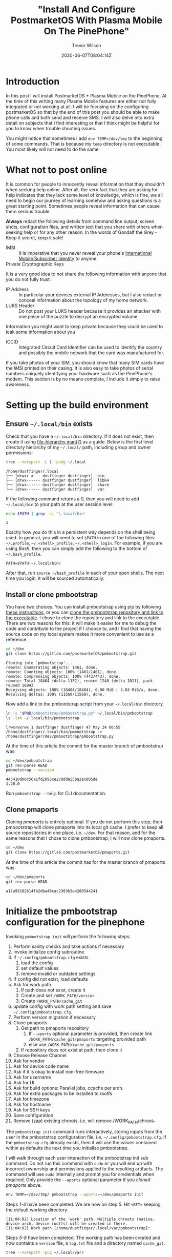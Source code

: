 #+author: Trevor Wilson
#+email: trevor.wilson@bloggerbust.ca
#+title: "Install And Configure PostmarketOS With Plasma Mobile On The PinePhone"
#+date: 2020-06-07T08:04:14Z
#+HUGO_BASE_DIR: ../../
#+HUGO_SECTION: post
#+HUGO_DRAFT: false
#+HUGO_CATEGORIES: Mobile
#+HUGO_TAGS: pinephone postmarketOS plasma_mobile
#+HUGO_AUTO_SET_LASTMOD: true
#+startup: showeverything
#+options: d:(not "notes")
#+options: toc:2

* Introduction
In this post I will install PostmarketOS + Plasma Mobile on the PinePhone. At the time of this writing many Plasma Mobile features are either not fully integrated or not working at all. I will be focusing on the configuring postmarketOS so that by the end of this post you should be able to make phone calls and both send and receive SMS. I will also delve into extra detail on subjects that I find interesting or that I think might be helpful for you to know when trouble shooting issues.

You might notice that sometimes I add ~env TEMP=/dev/tmp~ to the beginning of some commands. That is because my ~temp~ directory is not executable. You most likely will not need to do the same.

* What not to post online
It is common for people to innocently reveal information that they shouldn't when seeking help online. After all, the very fact that they are asking for help indicates that they lack some level of knowledge, which is fine, we all need to begin our journey of learning somehow and asking questions is a great starting point. Sometimes people reveal information that can cause them serious trouble.

*Always* redact the following details from command line output, screen shots, configuration files, and written text that you share with others when seeking help or for any other reason. In the words of Gandalf the Grey - Keep it secret, keep it safe!

- IMSI :: It is imperative that you never reveal your phone's [[https://en.wikipedia.org/wiki/International_mobile_subscriber_identity][International Mobile Subscriber Identity]] to anyone.
- Private Cryptographic Keys ::

It is a very good idea to not share the following information with anyone that you do not fully trust:
- IP Address :: In particular your devices external IP Addresses, but I also redact or conceal information about the topology of my home network.
- LUKS Header :: Do not post your LUKS header because it provides an attacker with one piece of the puzzle to decrypt an encrypted volume

Information you might want to keep private because they could be used to leak some information about you
- ICCID :: Integrated Circuit Card Identifier can be used to identify the country and possibly the mobile network that the card was manufactured for.

If you take photos of your SIM, you should know that many SIM cards have the /IMSI/ printed on their casing. It is also easy to take photos of serial numbers uniquely identifying your hardware such as the PinePhone's modem. This section is by no means complete, I include it simply to raise awareness. 
* Setting up the build environment
** Ensure =~/.local/bin= exists
Check that you have a =~/.local/bin= directory. If it does not exist, then create it using [[https://www.freedesktop.org/software/systemd/man/file-hierarchy.html#Home%20Directory][file-hierarchy man(7)]] as a guide. Below is the first level directory hierarchy of my =~/.local/= path, including group and owner permissions:
#+begin_src sh :results output scalar replace :shebang "#!/bin/bash" :wrap example
  tree --noreport -L 1 -pudg ~/.local
#+end_src

#+RESULTS:

#+begin_example
/home/dustfinger/.local
├── [drwxr-x--- dustfinger dustfinger]  bin
├── [drwx------ dustfinger dustfinger]  lib64
├── [drwx------ dustfinger dustfinger]  share
└── [drwx------ dustfinger dustfinger]  var
#+end_example

If the following command returns a 0, then you will need to add =~/.local/bin= to your path at the user session level:
#+begin_src sh :results output scalar replace :shebang "#!/bin/bash" :wrap example
  echo $PATH | grep -ci '\.local/bin'
#+end_src

#+RESULTS:

#+begin_example
1
#+end_example

Exactly how you do this in a persistent way depends on the shell being used. In general, you will need to set =$PATH= in one of the following files: =~/.profile=, =~/.<shell>_profile=, =~/.<shell>_login=. For example, if you are using /Bash/, then you can simply add the following to the bottom of =~/.bash_profile=.

#+begin_example
  PATH=$PATH:~/.local/bin/
#+end_example

After that, run ~source ~/bash_profile~ in each of your open shells. The next time you login, it will be sourced automatically.

** Install or clone pmbootstrap

You have two choices. You can install pmbootstrap using pip by following [[https://wiki.postmarketos.org/wiki/Installing_pmbootstrap#Installing_automatically][these instructions]], or you can [[https://wiki.postmarketos.org/wiki/Installing_pmbootstrap#Installing_manually][clone the pmbootstrap repository and link to the executable]]. I chose to clone the repository and link to the executable. There are two reasons for this: it will make it easier for me to debug the code and contribute to the project if I choose to, and I find that having the source code on my local system makes it more convenient to use as a reference.

#+begin_src sh
  cd ~/dev
  git clone https://gitlab.com/postmarketOS/pmbootstrap.git
#+end_src

#+RESULTS:

#+begin_example
  Cloning into 'pmbootstrap'...
  remote: Enumerating objects: 1461, done.
  remote: Counting objects: 100% (1461/1461), done.
  remote: Compressing objects: 100% (443/443), done.
  remote: Total 18404 (delta 1132), reused 1248 (delta 1011), pack-reused 16943
  Receiving objects: 100% (18404/18404), 6.90 MiB | 3.03 MiB/s, done.
  Resolving deltas: 100% (11560/11560), done.
#+end_example

Now add a link to the pmbootstrap script from your =~/.local/bin= directory.
#+begin_src sh :results output scalar replace :shebang "#!/bin/bash" :wrap example :dir ~/dev
  ln -s "$PWD/pmbootstrap/pmbootstrap.py" ~/.local/bin/pmbootstrap
  ls -lah ~/.local/bin/pmbootstrap
#+end_src

#+RESULTS:

#+begin_example
lrwxrwxrwx 1 dustfinger dustfinger 47 May 24 06:55 /home/dustfinger/.local/bin/pmbootstrap -> /home/dustfinger/dev/pmbootstrap/pmbootstrap.py
#+end_example

At the time of this article the commit for the master branch of pmbootstrap was:

#+begin_src sh :results output scalar replace :shebang "#!/bin/bash" :wrap example
  cd ~/dev/pmbootstrap
  git rev-parse HEAD
  pmbootstrap --version
#+end_src

#+RESULTS:

#+begin_example
445410d08c56a1fd2093ce2c0dda55ba2ac805de
1.20.0
#+end_example

Run ~pmbootstrap --help~ for CLI documentation.

** Clone pmaports
Cloning /pmaports/ is entirely optional. If you do not perform this step, then pmbootstrap will clone pmaports into its local git cache. I prefer to keep all source repositories in one place, i.e. =~/dev=. For that reason, and for the same reasons that I chose to clone pmbootstrap, I will now clone pmaports.

#+begin_src sh :results output scalar replace :shebang "#!/bin/bash" :wrap example
  cd ~/dev
  git clone https://gitlab.com/postmarketOS/pmaports.git
#+end_src

At the time of this article the commit has for the master branch of pmaports was:

#+begin_src sh :results output scalar replace :shebang "#!/bin/bash" :wrap example
  cd ~/dev/pmaports
  git rev-parse HEAD
#+end_src

#+RESULTS:

#+begin_example
a17a93102614fb2dba48cac2383b3e4280544241
#+end_example

* Initialize the pmbootstrap configuration for the pinephone
Invoking ~pmbootstrap init~ will perform the following steps:

1. Perform sanity checks and take actions if necessary
2. Invoke initialize config subroutine
3. If =~/.config/pmbootstrap.cfg= exists
   1. load the config
   2. set default values
   3. remove invalid or outdated settings
4. If config did not exist, load defaults
5. Ask for work path
   1. If path does not exist, create it
   2. Create and set =/WORK_PATH/version=
   3. Create =/WORK_PATH/cache_git=
6. update config with work path setting and save =~/.config/pmbootstrap.cfg=.
7. Perform version migration if necessary
8. Clone pmaports
   1. Get path to pmaports repository
      1. If ~--aports~ optional parameter is provided, then create link =/WORK_PATH/cache_git/pmaports= targeting provided path
      2. else use =/WORK_PATH/cache_git/pmaports=
   2. If repository does not exist at path, then clone it
9. Choose Release Channel
10. Ask for vendor
11. Ask for device code name
12. Ask if it is okay to install non-free firmware
13. Ask for username
14. Ask for UI
15. Ask for build options: Parallel jobs, ccache per arch.
16. Ask for extra packages to be installed to rootfs
17. Ask for timezone
18. Ask for hostname
19. Ask for SSH keys
20. Save configuration
21. Remove (zap) existing chroots. i.e. will remove /WORK_PATH/chroot_*

The ~pmbootstrap init~ command runs interactively, storing inputs from the user in the pmbootstrap configuration file, i.e. =~/.config/pmbootstrap.cfg=. If the =pmbootstrap.cfg= already exists, then it will use the values contained within as defaults the next time you initialize pmbootstrap.

I will walk through each user interaction of the pmbootstrap init sub command. Do not run this command with ~sudo~ or you will end up with incorrect ownership and permissions applied to the resulting artifacts. The command will use ~sudo~ internally and prompt you for credentials when required. Only provide the ~--aports~ optional parameter if you [[*Clone pmaports][cloned pmaports]] above.
#+begin_src sh
  env TEMP=~/dev/tmp/ pmbootstrap --aports=~/dev/pmaports init
#+end_src

Steps /1-4/ have been completed. We are now on step /5/. Hit =<RET>= keeping the default working directory.
#+begin_example
[11:04:02] Location of the 'work' path. Multiple chroots (native, device arch, device rootfs) will be created in there.
[11:04:02] Work path [/home/dustfinger/.local/var/pmbootstrap]:
#+end_example

Steps /5-8/ have been completed. The working path has been created and now contains a =version= file, a =log.txt= file and a directory named =cache_git=.
#+begin_src sh :results output scalar replace :shebang #!/bin/bash :wrap example
tree --noreport -pug ~/.local/var/
#+end_src

#+RESULTS:

#+begin_example
/home/dustfinger/.local/var/
└── [drwx------ dustfinger dustfinger]  pmbootstrap
    ├── [drwx------ dustfinger dustfinger]  cache_git
    ├── [-rw-r--r-- dustfinger dustfinger]  log.txt
    └── [-rw-r--r-- dustfinger dustfinger]  version
#+end_example

We are now on step /9/. You will be asked to choose a postmarketOS release channel. At the time of writing there are two options, /stable/ and /edge/. Since stable is marked as a work in progress we will stick with the default channel which is edge.

#+begin_example
[11:05:22] NOTE: pmaports path: /home/dustfinger/dev/pmaports
[11:05:22] Choose the postmarketOS release channel.
[11:05:22] Available (2):
[11:05:22] * edge: Rolling release channel
[11:05:22] * stable: Upcoming beta release (WIP, DO NOT USE!)
[11:05:22] Channel [edge]:
#+end_example

On step /10/ you will be asked to choose a vendor. Enter /pine64/ and hit =<RET>=.
#+begin_example
[11:06:12] Choose your target device vendor (either an existing one, or a new one for porting).
[11:06:12] Available vendors (49): alcatel, amazon, asus, bq, chuwi, fairphone, finepower, fly, fujitsu, google, gp, hisense, htc, huawei, infocus, jolla, leeco, lenovo, lg, medion, meizu, motorola, nextbit, nobby, nokia, oneplus, oppo, ouya, pine64, planet, purism, qemu, raspberry, samsung, semc, sharp, sony, surftab, t2m, tablet, teclast, tokio, wiko, wileyfox, wingtech, xiaomi, yu, zte, zuk
[11:06:12] Vendor [qemu]: pine64
#+end_example

Step /11/: You will be asked to enter a /device codename/; enter /pinephone/ and hit =<RET>=.
#+begin_example
[11:07:18] Available codenames (6): a64lts, dontbeevil, pinebookpro, pinephone, pinetab, rockpro64
[11:07:18] Device codename: pinephone
#+end_example

Step /12/, if you would like to be able to use /Wifi/ and /Bluetooth/, then hit =<RET>= accepting the default choice to install the nonfree firmware.
#+begin_example
[11:10:14] This device has proprietary components, which trade some of your freedom with making more peripherals work.
[11:10:14] We would like to offer full functionality without hurting your freedom, but this is currently not possible for your device.
[11:10:14] device-pine64-pinephone-nonfree-firmware: Wifi and Bluetooth firmware
[11:10:14] Enable this package? (y/n) [y]:
#+end_example

Step /13/, enter a username that you would like created for your phone and hit =<RET>=.
#+begin_example
[11:12:32] Username [user]: dustfinger
#+end_example

Step /14/, enter /plasma-mobile-extras/ and hit =<RET>=.
#+begin_example
[11:13:18] Available user interfaces (12):
[11:13:18] * none: No graphical environment
[11:13:18] * gnome: (Wayland) Gnome Shell (not for armhf)
[11:13:18] * i3wm: (X11) Tiling WM (keyboard required)
[11:13:18] * kodi: (Wayland) 10-foot UI useful on TV's
[11:13:18] * mate: (X11) MATE Desktop Environment, fork of GNOME2 (stylus recommended)
[11:13:18] * phosh: (Wayland) Mobile UI developed for the Librem 5 (works only with numeric passwords!)
[11:13:18] * plasma-desktop: (X11/Wayland) KDE Desktop Environment (works well with tablets)
[11:13:18] * plasma-mobile: (Wayland) Mobile variant of KDE Plasma (slow without hardware acceleration, allows only numeric passwords!)
[11:13:18] * plasma-mobile-extras: Plasma Mobile with more apps pre-installed (video and music players, pdf reader, etc.)
[11:13:18] * shelli: Plain console with touchscreen gesture support
[11:13:18] * sway: (Wayland) Tiling WM, drop-in replacement for i3wm (DOES NOT RUN WITHOUT HW ACCELERATION!)
[11:13:18] * weston: (Wayland) Reference compositor (demo, not a phone interface)
[11:13:18] * xfce4: (X11) Lightweight GTK+2 desktop (stylus recommended)
[11:13:18] User interface [weston]: plasma-mobile-extras
#+end_example

Step /15/, it is safe to choose the default by just hitting =<RET>=, but feel free to change this if you desire. The valid units for /ccache/ are: =K|M|G|T|Ki|Mi|Gi|Ti=. I kept with the defaults.

#+begin_example
[11:15:50] Build options: Parallel jobs: 9, ccache per arch: 5G
[11:15:50] Change them? (y/n) [n]:
#+end_example

Step /16/, enter /ofonoctl,minicom/ with no space after the comma and hit =<RET>=. [[https://git.sr.ht/~martijnbraam/ofonoctl][The ofonoctl command]] is used to control [[https://01.org/ofono][the ofono daemon]] and [[https://salsa.debian.org/minicom-team/minicom][minicom]] is a serial communication program that we will use to send /AT commands/ to initialize the modem.
#+begin_example
[11:17:00] Additional packages that will be installed to rootfs. Specify them in a comma separated list (e.g.: vim,file) or "none"
[11:17:00] Extra packages [none]: ofonoctl,minicom
#+end_example

Step /17/: pmbootstrap will attempt to detect the timezone from the host machine, but it might fail.
#+begin_example
[11:31:07] WARNING: Unable to determine timezone configuration on host, using GMT.
#+end_example

Pmbootstrap assumes that a symlink exists named either =/etc/zoneinfo/localtime= or =/etc/localtime= pointing to the timezone in =/usr/share/zoneinfo/=. Not all distributions have such a symlink. This is what the configuration looks like on my Gentoo host:

#+begin_src sh :results output scalar replace :shebang #!/bin/bash :wrap example
cat /etc/timezone
ls -lah /etc/localtime
file /etc/localtime
#+end_src

#+RESULTS:

#+begin_example
Canada/Mountain
-rw-r--r-- 1 root root 2.3K Dec  6 05:55 /etc/localtime
/etc/localtime: timezone data, version 2, 5 gmt time flags, 5 std time flags, no leap seconds, 150 transition times, 5 abbreviation chars
#+end_example

As you can see, Gentoo keeps the timezone in =/etc/timezone= and =/etc/localtime= is the actual timezone file rather than a symlink. If your timezone is not detected, then like me, you will have to set the timezone manually later.

Step /18/: You can customize the hostname of your phone if you wish, or hit =<RET>= to accept the default. I am going to call my phone /Second Chance/ from Pter F. Hamilton's [[https://en.wikipedia.org/wiki/Commonwealth_Saga#Pandora's_Star][Pandora's Star]].
#+begin_example
  [11:31:07] Device hostname (short form, e.g. 'foo') [pine64-pinephone]: second-chance
#+end_example

Step /19/: You will now be asked if you wish to copy your SSH keys from your host machine to your PinePhone. If you choose /y/ here, then all files matching the pattern =~/.ssh/id_*.pub/= will be copied to =$HOME/.ssh/=. Perhaps you have public keys that you do not want copied to your phone. My preference is to manually copy specific SSH keys to my PinePhone if, and when I have a need to. I just kept the default by hitting =<RET>=.
#+begin_example
  [11:50:22] Would you like to copy your SSH public keys to the device? (y/n) [n]:
#+end_example

Step /20/, pmbootstrap will save your inputs to =~/.config/pmbootstrap.cfg=.
#+begin_src sh :results output scalar replace :shebang #!/bin/bash :wrap example
cat ~/.config/pmbootstrap.cfg
#+end_src

#+RESULTS:

#+begin_example
[pmbootstrap]
aports = /home/dustfinger/dev/pmaports
ccache_size = 5G
is_default_channel = False
device = pine64-pinephone
extra_packages = ofonoctl,minicom
hostname = second-chance
jobs = 9
kernel = stable
keymap =
nonfree_firmware = True
nonfree_userland = False
ssh_keys = False
timezone = GMT
ui = plasma-mobile-extras
ui_extras = False
user = dustfinger
work = /home/dustfinger/.local/var/pmbootstrap
#+end_example

Step /21/, a reminder to run ~pmbootstrap status~ regularly to keep things up to date.
#+begin_example
[11:51:02] WARNING: The chroots and git repositories in the work dir do not get updated automatically.
[11:51:02] Run 'pmbootstrap status' once a day before working with pmbootstrap to make sure that everything is up-to-date.
[11:51:02] Done!
#+end_example

* Identify the block special file name
Insert your SD card into your computer. My computer does not have an SD card reader, so I use an SD card USB adapter. Once inserted, the /SCSI/ (Pron. "scuzzy", Small Computer System Interface) device, will be registered with the SD mass-storage driver and assigned a letter. Letter assignment is in alphabetic order, meaning that the first SCSI device registered will be given the block special file name =/dev/sda=, the second device registered will be named =/dev/sdb= and so on. Additional block special file names will be assigned in numeric order providing an interface to each partition of the disk, e.g =/dev/sdx1=, =/dev/sdx2= etc. A disk image includes the partition table; for this reason, when we want to write an image to a disk, we need only know the letter assignment of the block special file name, e.g =/dev/sdb=. However; if we want to mount a disk's partition with read or write access, then we need to know the block special file name including the partition number, e.g =/dev/sdb1=. To find the block special file names of your SD card, run dmesg.
#+begin_src sh :results output scalar replace :shebang #!/bin/bash :wrap example
dmesg | tail
#+end_src

#+RESULTS:

#+begin_example
[1578133.409947] usb-storage 1-2:1.0: USB Mass Storage device detected
[1578133.410221] scsi host4: usb-storage 1-2:1.0
[1578134.429208] scsi 4:0:0:0: Direct-Access     Generic  STORAGE DEVICE   1404 PQ: 0 ANSI: 6
[1578134.429571] sd 4:0:0:0: Attached scsi generic sg1 type 0
[1578134.676148] sd 4:0:0:0: [sdb] 124735488 512-byte logical blocks: (63.9 GB/59.5 GiB)
[1578134.677349] sd 4:0:0:0: [sdb] Write Protect is off
[1578134.677356] sd 4:0:0:0: [sdb] Mode Sense: 21 00 00 00
[1578134.678529] sd 4:0:0:0: [sdb] Write cache: disabled, read cache: enabled, doesn't support DPO or FUA
[1578134.692971]  sdb: sdb1 sdb2
[1578134.697055] sd 4:0:0:0: [sdb] Attached SCSI removable disk
#+end_example

From the output above we can see that my SCSI device was the second such device registered on my system and was therefore assigned the letter =b=. So I will need to use =/dev/sdb= as the SD card device name when writing the postmarketOS image to disk. If the tail of ~dmesg~ displays information from events unrelated to inserting the SD card, then try increasing the number of lines of output shown via the ~-n~ optional parameter, e.g. ~dmesg | tail -n 50~.

Referring to =/dev/sdb/= as the SD card is a misnomer because the device name refers to the Small Computer System Interface (SCSI) used to read and write to the SD card and not the card itself. In my case, the device refers to my SD card USB adapter. If I insert the SD card USB adapter without the SD card, then the device is still registered with the mass-storage driver, but without the numbered block special file names that interface with the disk's partitions.

#+begin_src sh :results output scalar replace :shebang #!/bin/bash :wrap example
dmesg | tail
#+end_src

#+RESULTS:

#+begin_example
[1578380.920621] usb 1-2: new high-speed USB device number 96 using xhci_hcd
[1578380.936431] usb 1-2: New USB device found, idVendor=05e3, idProduct=0751, bcdDevice=14.04
[1578380.936433] usb 1-2: New USB device strings: Mfr=3, Product=4, SerialNumber=0
[1578380.936434] usb 1-2: Product: USB Storage
[1578380.936435] usb 1-2: Manufacturer: USB Storage
[1578380.937969] usb-storage 1-2:1.0: USB Mass Storage device detected
[1578380.938165] scsi host4: usb-storage 1-2:1.0
[1578381.981465] scsi 4:0:0:0: Direct-Access     Generic  STORAGE DEVICE   1404 PQ: 0 ANSI: 6
[1578381.981862] sd 4:0:0:0: Attached scsi generic sg1 type 0
[1578382.197257] sd 4:0:0:0: [sdb] Attached SCSI removable disk
#+end_example

I am telling you all this because the order that devices are registered in is not guaranteed. Perhaps one day you have another mass storage device attached to your computer and now the special file name that you were so used to referring to your SD card is in fact referring to the one and only drive containing you precious family photos. Every single time you deploy an image to any disk, be absolutely certain that you have the correct special file name for the particular disk that you intended to completely overwrite.

It is crucial that you write the image to the correct device. When I provide the device name =/dev/sdb= to the ~pmbootstrap install~ command, *you must remember* to replace the device name with the name to your device.

* Deploy to the SD card
Invoking ~pmbootstrap install~ will perform the following steps:
1. PREPARE NATIVE CHROOT
2. CREATE DEVICE ROOTFS ("pine64-pinephone")
3. PREPARE INSTALL BLOCKDEVICE
4. FILL INSTALL BLOCKDEVICE
5. FLASHING TO DEVICE

*CAUTION:* It is *crucial* that you pick the *[[*Identify the block special file name][correct device name]]*, because all existing data on the device will be removed. If you are unsure, simply remove the SD card and see if the device you think is your SD card still has one or more numbered block special file names, e.g ~ls /dev/sdb1/~. If the numbered device names are *only present while your card is inserted*, then you can be confident that you have the correct device name.

Now that we know the correct device name, we can install postmarketOS + Plasma Mobile onto the SD card. I am going to tell pmbootstrap to encrypt my disk by passing the optional flag ~--fde~ which stands for /full disk encryption/, although it actually only encrypts the root partition leaving the boot partition encrypted.

Despite the fact that the /L/ in /LUKS/ (Linux Unified Key Setup) stands for Linux, LUKS is a platform-independent on-disk encryption open standard. LUKS was a proof of concept for /[[https://clemens.endorphin.org/TKS1-draft.pdf][TKS1]]/ (Template Key Setup 1), but by [[https://gitlab.com/cryptsetup/cryptsetup/wikis/LUKS-standard/on-disk-format.pdf][LUKS version 1.0]] the specification switched to the /[[https://clemens.endorphin.org/nmihde/nmihde-A4-ds.pdf][TKS2]]/ variant, making it easier to implement a transparent hard disk encryption subsystem. The [[https://gitlab.com/cryptsetup/LUKS2-docs/blob/master/luks2_doc_wip.pdf][LUKS 2.0 specification]] is a work in progress, but as of [[https://gitlab.com/cryptsetup/cryptsetup/-/blob/master/docs/v2.1.0-ReleaseNotes][cryptsetup 2.1, LUKS2 has become the default format type]].

Before trusting your data to LUKS, you should read the [[https://gitlab.com/cryptsetup/cryptsetup/-/wikis/FrequentlyAskedQuestions][LUKS FAQ]] which covers some risks of using encrypted storage, how to trouble shoot issues, backup and data recovery, and a select number of security aspects. For /cryptsetup/ usage instructions refer to [[http://man7.org/linux/man-pages/man8/cryptsetup.8.html][CRYPTSETUP(8)]]. As mentioned in the previous paragraph, even though LUKS2 is currently a work in progress, it is actually the default format as of cryptsetup v2.1. It is possible that your system has an older version of cryptsetup installed. It is important to know what version of the LUKS format your disk was encrypted with when reading the [[https://gitlab.com/cryptsetup/cryptsetup/-/wikis/FrequentlyAskedQuestions][LUKS FAQ]], which, at the time of this writing, is LUKS1 specific. If you do not wish to have the data on your disk encrypted, then simply remove the ~--fde~ optional parameter from the install command shown below. However; I recommend that you protect your privacy by encrypting your root partition as I have done.

Do not run ~pmbootstrap install~ with ~sudo~, the command will make internal calls to ~sudo~ when necessary and you will be prompted to enter your credentials as required. If something goes wrong and you need to run the install command again, be sure to zap the chroot environments first with ~pmbootstrap zap~.
#+begin_src sh
env TEMP=~/dev/tmp/ pmbootstrap install --fde --sdcard=/dev/sdb
#+end_src

The install script will also prompt you to set a password for your user account. At the time of writing, the virtual keyboard that is presented to you when entering your login password on the PlasmaMobile is a number pad. That means you must enter a numeric pin for your user's password or you will not be able to unlock the PlasmaMobile desktop. I know that is not secure, hopefully an alpha numeric virtual keyboard will be available in the future.
#+begin_example
[13:55:22] *** (1/5) PREPARE NATIVE CHROOT ***
Password:
[13:55:37] Update package index for x86_64 (4 file(s))
[13:55:40] Download http://dl-cdn.alpinelinux.org/alpine/edge/main/x86_64/apk-tools-static-2.10.5-r1.apk
[13:55:40] (native) install alpine-base
[13:55:45] (native) install cryptsetup util-linux e2fsprogs parted dosfstools
[13:55:47] *** (2/5) CREATE DEVICE ROOTFS ("pine64-pinephone") ***
[13:55:47] Update package index for aarch64 (4 file(s))
[13:55:50] (native) install qemu-aarch64
[13:55:50] Register qemu binfmt (aarch64)
[13:55:51] (rootfs_pine64-pinephone) install alpine-base
[13:55:56] (rootfs_pine64-pinephone) install postmarketos-base device-pine64-pinephone device-pine64-pinephone-nonfree-firmware postmarketos-ui-plasma-mobile-extras ofonoctl minicom
Password:
[14:02:35] (rootfs_pine64-pinephone) write /etc/os-release
[14:02:35] (rootfs_pine64-pinephone) install
[14:02:39] (rootfs_pine64-pinephone) install
[14:02:42] (rootfs_pine64-pinephone) mkinitfs postmarketos-allwinner
[14:03:08]  *** SET LOGIN PASSWORD FOR: 'dustfinger' ***
New password:
Retype new password:
passwd: password updated successfully
#+end_example

If you have installed postmarketOS in the past, then you will be warned that the SD card contains an installation of postmarketOS. In that case, type /y/ and =<RET>= to remove the previous installation.
#+begin_example
[14:04:14] NOTE: No valid keymap specified for device
[14:04:16] *** (3/5) PREPARE INSTALL BLOCKDEVICE ***
[14:04:16] (native) mount /dev/install (host: /dev/sdb)
[14:04:16] WARNING: This device has a previous installation of pmOS. CONTINUE? (y/n) [n]: y
#+end_example

Enter a strong password for full disk encryption. Unlike when you unlock the PinePhone's desktop, you will be provided a standard virtual keyboard for unlocking the encrypted /LUKS/ container, so please do include upper and lower case letters as well as numbers and special symbols. You want this passphrase to be strong so that it cannot easily be cracked; however, it is recommended that you limit the character set of the passphrase to [[https://en.wikipedia.org/wiki/ASCII#Printable_characters][the 95 printable characters from 7-bit ASCII]]. The reason to limit the characters used in the passphrase is because 7-bit ASCII stays the same for all ASCII variants and UTF-8. In other words, If the system's character encoding changes, your passphrase will stay the same so long as you follow this recommendation.

#+begin_example
[14:13:22] (native) partition /dev/install (boot: 84M, root: the rest)
[14:13:22] WARNING: Full disk encryption is enabled!
[14:13:22] Make sure that osk-sdl has been properly configured for your device
[14:13:22] or else you will be unable to unlock the rootfs on boot!
[14:13:22] If you started a device port, it is recommended you disable
[14:13:22] FDE by re-running the install command without '--fde' until
[14:13:22] you have properly configured osk-sdl. More information:
[14:13:22] <https://postmarketos.org/osk-port>
[14:13:22] (native) format /dev/installp2 (root, luks), mount to /dev/mapper/pm_crypt
[14:13:22]  *** TYPE IN THE FULL DISK ENCRYPTION PASSWORD (TWICE!) ***
Enter passphrase for /dev/installp2:
WARNING: Locking directory /run/cryptsetup is missing!
Enter passphrase for /dev/installp2:
#+end_example

The warning about the missing =/run/cryptsetup= directory is apparently a [[https://lists.debian.org/debian-boot/2019/02/msg00100.html][known and benign issue]]. The postmarketOS PinePhone wiki Installation section links to the same [[https://wiki.postmarketos.org/wiki/PINE64_PinePhone_(pine64-pinephone)#Installation][Debian mailing list email]], but I was not able to find anything *specifically* about this on the [[https://gitlab.com/cryptsetup/cryptsetup/-/issues?scope=all&utf8=%E2%9C%93&state=all&search=%22%2Frun%2Fcryptsetup+is+missing%22][cryptsetup issues tracker]].

The root file system that pmbootstrap prepared in =~/.local/var/pmbootstrap/chroot_rootfs_pine64-pinephone/= will now be deployed to the SD card.
#+begin_example
[14:14:32] (native) format /dev/mapper/pm_crypt
[14:15:26] (native) mount /dev/mapper/pm_crypt to /mnt/install
[14:15:26] (native) format /dev/installp1 (boot, ext2), mount to /mnt/install/boot
[14:15:26] *** (4/5) FILL INSTALL BLOCKDEVICE ***
[14:15:26] (native) copy rootfs_pine64-pinephone to /mnt/install/
[14:15:34] Embed firmware u-boot/pine64-pinephone/u-boot-sunxi-with-spl.bin in the SD card image at offset 8 with step size 1024
[14:16:28] *** (5/5) FLASHING TO DEVICE ***
[14:16:28] Run the following to flash your installation to the target device:
[14:16:28] * If the above steps do not work, you can also create symlinks to the generated files with 'pmbootstrap export' and flash outside of pmbootstrap.
[14:16:28] NOTE: chroot is still active (use 'pmbootstrap shutdown' as necessary)
[14:16:28] Done
#+end_example

If you take a look in the working directory, you will notice that many new artifacts have been created.

#+begin_src sh :results output scalar replace :shebang #!/bin/bash :wrap example
ls -lah ~/.local/var/pmbootstrap
#+end_src

#+RESULTS:

#+begin_example
total 2.3M
drwx------ 15 dustfinger dustfinger   19 May 24 14:11 .
drwx------  3 dustfinger dustfinger    3 May 24 11:05 ..
-rwx------  1 dustfinger dustfinger 2.9M May 24 14:11 apk.static
drwxr-xr-x  2 root       root        599 May 24 14:13 cache_apk_aarch64
drwxr-xr-x  2 root       root         57 May 24 14:11 cache_apk_x86_64
drwxr-xr-x  2 root       root          2 May 24 13:55 cache_ccache_aarch64
drwxr-xr-x  2      12345      12345    2 May 24 13:55 cache_ccache_x86_64
drwxr-xr-x  2 root       root          2 May 24 13:55 cache_distfiles
drwx------  2 dustfinger dustfinger    2 May 24 11:05 cache_git
drwxr-xr-x  2 dustfinger dustfinger   11 May 24 13:55 cache_http
drwxr-xr-x  4 root       root          4 May 24 13:55 cache_rust
drwxr-xr-x 19 root       root         19 May 24 14:11 chroot_native
drwxr-xr-x 20 root       root         20 May 24 14:11 chroot_rootfs_pine64-pinephone
drwxr-xr-x  2      12345      12345    2 May 24 13:55 config_abuild
drwxr-xr-x  2 root       root         10 May 24 14:11 config_apk_keys
-rw-r--r--  1 dustfinger dustfinger 384K May 24 14:20 log.txt
drwxr-xr-x  3 root       root          3 May 24 13:55 packages
-rw-r--r--  1 dustfinger dustfinger    2 May 24 11:05 version
-rw-r--r--  1 dustfinger dustfinger  142 May 24 14:11 workdir.cfg
#+end_example

You can use the pmbootstrap chroot command to enter either the =chroot_native= or =chroot_rootfs_pine64-pinephone= by passing the corresponding suffix via the optional ~-s~ parameter, e.g. ~pmbootstrap chroot -s rootfs_pine64-pinephone~. Once you have finished looking around you should deactivate the chroot by running ~pmbootstrap shutdown~.

#+begin_src sh :results output scalar replace :shebang #!/bin/bash :wrap example
  pmbootstrap shutdown
#+end_src

#+RESULTS:

#+begin_example
[14:20:51] Unregister qemu binfmt (aarch64)
[14:20:51] Done
#+end_example

The deployment will have created two partitions on your SD card. Your device name might be different than mine, see [[*Identify the block special file name][Identify the block special file name]]
#+begin_example
/dev/sdb    # block special device name
/dev/sdb1   # unencrypted boot partition
/dev/sdb2   # luks encrypted parition containing the operating system and your personal data
#+end_example

* A bit about LUKS
** Determine if a partition is LUKS encrypted
The ~pmbootstrap install~ command does not perform full raw disk encryption; although doing so is possible, it makes booting the device more complicated. Instead, the boot partition is left unencrypted and only the root partition is encrypted. If we try to mount the root partition directly the file-system will not be recognized.

#+begin_src sh
  sudo mount /dev/sdb2 /mnt/usb
#+end_src

#+RESULTS:

#+begin_example
Password:
  mount: /mnt/usb: unknown filesystem type 'crypto_LUKS'.
#+end_example

You can test if a device has been LUKS encrypted using the ~isLuks~ subcommand. The subcommand succeeds if it is LUKS encrypted and fails otherwise. Normally, ~isLuks~  is silent and simply returns success or failure, but by adding the ~-v~ optional flag we can make it verbose.

#+begin_src sh
sudo cryptsetup isLuks -v /dev/sdb1
#+end_src

#+RESULTS:

#+begin_example
Command failed with code -1 (wrong or missing parameters).
#+end_example

#+begin_src sh
sudo cryptsetup isLuks -v /dev/sdb2
#+end_src

#+RESULTS:

#+begin_example
Command successful.
#+end_example

** Determine the format of a LUKS encrypted partition
The ~isLuks~ subcommand can also determine the format used in a LUKS encrypted partition simply by passing a type to the ~--type~ optional parameter. Valid types: plain, luks (default), luks1, luks2, loopaes or tcrypt.
#+begin_src sh
sudo cryptsetup isLuks -v --type luks /dev/sdb2
#+end_src

#+RESULTS:

#+begin_example
Command successful.
#+end_example

#+begin_src sh
sudo cryptsetup isLuks -v --type luks1 /dev/sdb2
#+end_src

#+RESULTS:

#+begin_example
Command failed with code -1 (wrong or missing parameters).
#+end_example

#+begin_src sh
sudo cryptsetup isLuks -v --type luks2 /dev/sdb2
#+end_src

#+RESULTS:

#+begin_example
Command successful.
#+end_example

** A quick look at a LUKS header
The LUKS format keeps metadata in the LUKS header. The LUKS header is what allows LUKS to provide features such as salting, iterated [[https://en.wikipedia.org/wiki/PBKDF2][PBKDF2]] passphrase hashing and, key management. The two significant downside of the LUKS header are:
1. The header is visible making it obvious that the disk is encrypted with LUKS
2. If the header is not backed up and becomes damaged, then the data on the disk is not recoverable unless you happen to still have the disk mounted.

It is best not to post your header publicly because it provides an attacker with one piece of the puzzle to decrypt an encrypted volume even if the header has been stripped from the volume. Of course, they would still need a passphrase for one of the key slots. The ~luksDump~ subcommand can be used to send the header to standard output. This is what a LUKS2 header looks like:
#+begin_src sh
sudo cryptsetup luksDump /dev/sdb2
#+end_src

#+RESULTS:

#+begin_example
sudo cryptsetup luksDump /dev/sdb2
LUKS header information
Version:        2
Epoch:          3
Metadata area:  16384 [bytes]
Keyslots area:  16744448 [bytes]
UUID:           5c616a99-5054-40ac-958d-11e90e0b4c41
Label:          (no label)
Subsystem:      (no subsystem)
Flags:          (no flags)

Data segments:
  0: crypt
        offset: 16777216 [bytes]
        length: (whole device)
        cipher: aes-cbc-plain64
        sector: 512 [bytes]

Keyslots:
  0: luks2
        Key:        256 bits
        Priority:   normal
        Cipher:     aes-cbc-plain64
        Cipher key: 256 bits
        PBKDF:      argon2i
        Time cost:  4
        Memory:     149551
        Threads:    4
        Salt:       b5 a3 13 19 2a cf a9 15 23 a1 b3 df 13 46 2e 41
                    12 74 eb 32 74 b2 80 c3 46 01 26 92 ba 8f 3e da
        AF stripes: 4000
        AF hash:    sha256
        Area offset:32768 [bytes]
        Area length:131072 [bytes]
        Digest ID:  0
Tokens:
Digests:
  0: pbkdf2
        Hash:       sha256
        Iterations: 211406
        Salt:       4b 72 65 ef 41 da 3b 69 af 09 51 cd 37 40 fe b3
                    26 0a 12 53 cc 52 02 46 78 a3 54 21 79 0e 18 b4
        Digest:     66 83 25 b8 ca 9a 72 34 92 17 48 02 42 b7 8d 02
                    cf 3b 48 95 71 32 d5 f2 3c 86 25 67 3d fe 68 21
#+end_example

See the [[https://gitlab.com/cryptsetup/LUKS2-docs/blob/master/luks2_doc_wip.pdf][LUKS 2.0 specification]] for details on each field in the header.

** Test mounting our LUKS Encrypted Partition

In order to reveal the contents of a LUKS encrypted disk, we must call ~cryptsetup luksOpen~ subcommand, which maps the encrypted file system to a LVM logical device using the Linux device mapper. Remember that your block device name might be something other than =/dev/sdb=, so be sure to edit the command below with the correct device name.

#+begin_src sh :results output scalar replace :shebang #!/bin/bash :wrap example
sudo cryptsetup luksOpen /dev/sdb2 pinephone
#+end_src

#+RESULTS:

#+begin_example
Enter passphrase for /dev/sdb2:
#+end_example

This will map the name /dev/mapper/pinephone to the LVM device.
#+begin_src sh :results output scalar replace :shebang #!/bin/bash :wrap example
  ls -lah /dev/mapper/pinephone
#+end_src

#+RESULTS:

#+begin_example
lrwxrwxrwx 1 root root 7 May  8 08:18 /dev/mapper/pinephone -> ../dm-2
#+end_example

To see a full list of logical devices that use the device mapper driver you can simply run ~dmsetup ls~
#+begin_src sh
sudo dmsetup ls
#+end_src

#+RESULTS:

#+begin_example
pinephone       (253:2)
crypt2  (253:1)
crypt1  (253:0)
#+end_example

The ~dmsetup info~ command can be used to get more details about the device.
#+begin_src sh
sudo dmsetup info pinephone
#+end_src

#+RESULTS:

#+begin_example
Name:              pinephone
State:             ACTIVE
Read Ahead:        256
Tables present:    LIVE
Open count:        0
Event number:      0
Major, minor:      253, 2
Number of targets: 1
UUID: CRYPT-LUKS2-01c8d337e5504121ba3eaba823ee5c38-pinephone
#+end_example

Now we can mount =/dev/mapper/pinephone= somewhere. I will just use =/mnt/usb= again because I am lazy ;-)

#+begin_src sh :results output scalar replace :shebang #!/bin/bash :wrap example
  sudo mount /dev/mapper/pinephone /mnt/usb
  ls -lah /mnt/usb
#+end_src

#+RESULTS:

#+begin_example
total 93K
drwxr-xr-x 21 root root 4.0K May 24 14:15 .
drwxr-xr-x  4 root root    5 Oct 18  2018 ..
drwxr-xr-x  2 root root 4.0K May 24 14:11 bin
drwxr-xr-x  2 root root 4.0K May 24 14:15 boot
drwxr-xr-x  2 root root 4.0K May 24 14:11 dev
drwxr-xr-x 61 root root 4.0K May 24 14:13 etc
drwxr-xr-x  3 root root 4.0K May 24 14:15 home
drwxr-xr-x 14 root root 4.0K May 24 14:11 lib
drwx------  2 root root  16K May 24 14:15 lost+found
drwxr-xr-x  5 root root 4.0K May 24 14:11 media
drwxr-xr-x  7 root root 4.0K May 24 14:11 mnt
drwxr-xr-x  2 root root 4.0K May 24 14:11 opt
drwxr-xr-x  2 root root 4.0K May 24 14:11 proc
drwx------  2 root root 4.0K May 24 14:11 root
drwxr-xr-x  6 root root 4.0K May 24 14:11 run
drwxr-xr-x  2 root root 4.0K May 24 14:11 sbin
drwxr-xr-x  2 root root 4.0K May 24 14:11 srv
drwxr-xr-x  2 root root 4.0K May 24 14:11 sys
drwxrwxrwt  2 root root 4.0K May 24 14:13 tmp
drwxr-xr-x 10 root root 4.0K May 24 14:11 usr
drwxr-xr-x 13 root root 4.0K May 24 14:11 var
#+end_example

Now is a good time to copy anything over from your computer that you would like on your phone. For example, if you chose not to allow ~pmbootstrap~ to copy your SSH keys when we [[*Initialize the pmbootstrap configuration for the pinephone][initialized the pmbootstrap configuration for the pinephone]], now is your second chance. It is particularly valuable to copy the SSH keys over if you do not have a serial UART cable that adapts USB to a 3.5mm audio jack. Otherwise, you can wait until we ge to the section on [[*Configure x-forwarding][configuring x-forwarding]].

Once you are finished, unmount the device and close the luks volume.
#+begin_src sh
sudo umount /mnt/usb
sudo cryptsetup luksClose pinephone
#+end_src

* NCurses Over Serial

I wrote an article that covers how to [[https://bloggerbust.ca/post/my-first-experience-connecting-to-the-phinephone-via-serial-console/][connect to the PinePhone via serial console]] using emacs =serial-term=. In this article we are going to be using /ncurses/ applications which [[https://bloggerbust.ca/post/how-to-configure-minicom-to-connect-over-usb-serial-uart/#minicom-might-not-be-the-best-tool-for-the-job][can appear garbled]] if unintended escape interpretation mangles byte sequences meant to be displayed as part of the the UI. I have written another article where I explain [[https://bloggerbust.ca/post/let-socket-cat-be-thy-glue-over-serial/][how to use SOcket CAT to relay STDIO and serial in raw mode]] which solves this problem. I will be using [[http://www.dest-unreach.org/socat/][SOcket CAT]] to connect to the PinePhone, if you would like to use a different tool then that is fine. Otherwise, take the time now to [[https://pkgs.org/search/?q=socat][install SOcket CAT for your distro]] before moving on.

* Boot into postmarketOS
For this next part you will need a USB to 3.3V TTL converter that uses RS-232 for serial communication transmission and adapts to a 3.5mm audio jack. See [[https://bloggerbust.ca/post/my-first-experience-connecting-to-the-phinephone-via-serial-console/#connect-to-the-pinephone-over-uart][Connect to the PinePhone over UART]] for some options.

With your PinePhone powered off, insert both your /SIM/ card and your /SD/ card into the appropriate sockets. Connect your PinePhone to your computer using your serial UART cable. You might notice a LED on the phone light red. Next, you will need to [[https://bloggerbust.ca/post/how-to-configure-minicom-to-connect-over-usb-serial-uart/#determine-the-device-name][determine the attached serial port]] and ensure that your user has been added to the [[https://bloggerbust.ca/post/how-to-configure-minicom-to-connect-over-usb-serial-uart/#device-group-ownership][appropriate application group]]. Now fire up your favourite terminal emulator and run the following command, taking care to replace the serial port name appropriately.

#+begin_src sh
  socat -,rawer,escape=0x0f /dev/ttyUSB0,b115200,rawer
#+end_src

Power on the PinePhone and wait for the input prompt on the phone's display to decrypt the disk. As long as you connected to the UART serial console before powering on the phone, you should see output similar to the following in the terminal session:

#+begin_example
DRAM: 2048 MiB
Trying to boot from MMC1
NOTICE:  BL31: v2.1(release):v3.10.0_rc3-151-ga4b61dc7d9
NOTICE:  BL31: Built : 16:21:59, Jun 12 2019
NOTICE:  BL31: Detected Allwinner A64/H64/R18 SoC (1689)
NOTICE:  BL31: Found U-Boot DTB at 0x40632d8, model: PinePhone
NOTICE:  BL31: PMIC: Detected AXP803 on RSB.


U-Boot 2020.04-rc3 (Mar 18 2020 - 13:16:10 +0000)

DRAM:  2 GiB
MMC:   Device 'mmc@1c11000': seq 1 is in use by 'mmc@1c10000'
mmc@1c0f000: 0, mmc@1c10000: 2, mmc@1c11000: 1
Loading Environment from FAT... Unable to use mmc 1:1... Hit any key to stop autoboot:  0
switch to partitions #0, OK
mmc0 is current device
Scanning mmc 0:1...
Found U-Boot script /boot.scr
949 bytes read in 1 ms (926.8 KiB/s)
## Executing script at 4fc00000
gpio: pin 98 (gpio 98) value is 1
gpio: pin 114 (gpio 114) value is 1
Booting from SD
arch=arm
baudrate=115200
board=sunxi
board_name=sunxi
boot_a_script=load ${devtype} ${devnum}:${distro_bootpart} ${scriptaddr} ${prefix}${script}; source ${scriptaddr}
boot_extlinux=sysboot ${devtype} ${devnum}:${distro_bootpart} any ${scriptaddr} ${prefix}${boot_syslinux_conf}
boot_net_usb_start=usb start
boot_prefixes=/ /boot/
boot_script_dhcp=boot.scr.uimg
boot_scripts=boot.scr.uimg boot.scr
boot_syslinux_conf=extlinux/extlinux.conf
boot_targets=fel mmc_auto usb0
bootargs=init=/init.sh rw console=tty0 console=ttyS0,115200 no_console_suspend earlycon=uart,mmio32,0x01c28000 panic=10 consoleblank=0 loglevel=1 cma=256M PMOS_NO_OUTPUT_REDIRECT pmos_boot=/dev/mmcblk0p1 pmos_root=/dev/mmcblk0p2
bootcmd=run distro_bootcmd
bootcmd_fel=if test -n ${fel_booted} && test -n ${fel_scriptaddr}; then echo '(FEL boot)'; source ${fel_scriptaddr}; fi
bootcmd_mmc0=devnum=0; run mmc_boot
bootcmd_mmc1=devnum=1; run mmc_boot
bootcmd_mmc_auto=if test ${mmc_bootdev} -eq 1; then run bootcmd_mmc1; run bootcmd_mmc0; elif test ${mmc_bootdev} -eq 0; then run bootcmd_mmc0; run bootcmd_mmc1; fi
bootcmd_usb0=devnum=0; run usb_boot
bootdelay=2
bootdev=0
bootfstype=ext4
bootm_size=0xa000000
console=ttyS0,115200
cpu=armv8
devplist=1
dfu_alt_info_ram=kernel ram 0x40080000 0x1000000;fdt ram 0x4FA00000 0x100000;ramdisk ram 0x4FE00000 0x4000000
distro_bootcmd=for target in ${boot_targets}; do run bootcmd_${target}; done
distro_bootcmd=for target in ${boot_targets}; do run bootcmd_${target}; done
ethaddr=02:ba:3a:fe:45:68
fdt_addr_r=0x4FA00000
fdtcontroladdr=bbf4ed50
fdtfile=allwinner/sun50i-a64-pinephone.dtb
fileaddr=4fc00000
filesize=3b5
kernel_addr_r=0x40080000
mmc_boot=if mmc dev ${devnum}; then devtype=mmc; run scan_dev_for_boot_part; fi
mmc_bootdev=0
partitions=name=loader1,start=8k,size=32k,uuid=${uuid_gpt_loader1};name=loader2,size=984k,uuid=${uuid_gpt_loader2};name=esp,size=128M,bootable,uuid=${uuid_gpt_esp};name=system,size=-,uuid=${uuid_gpt_system};
preboot=usb start
pxefile_addr_r=0x4FD00000
ramdisk_addr_r=0x4FE00000
scan_dev_for_boot=echo Scanning ${devtype} ${devnum}:${distro_bootpart}...; for prefix in ${boot_prefixes}; do run scan_dev_for_extlinux; run scan_dev_for_scripts; done;
scan_dev_for_boot_part=part list ${devtype} ${devnum} -bootable devplist; env exists devplist || setenv devplist 1; for distro_bootpart in ${devplist}; do if fstype ${devtype} ${devnum}:${distro_bootpart} bootfstype; then run scan_dev_for_boot; fi; done; setenv devplist
scan_dev_for_extlinux=if test -e ${devtype} ${devnum}:${distro_bootpart} ${prefix}${boot_syslinux_conf}; then echo Found ${prefix}${boot_syslinux_conf}; run boot_extlinux; echo SCRIPT FAILED: continuing...; fi
scan_dev_for_scripts=for script in ${boot_scripts}; do if test -e ${devtype} ${devnum}:${distro_bootpart} ${prefix}${script}; then echo Found U-Boot script ${prefix}${script}; run boot_a_script; echo SCRIPT FAILED: continuing...; fi; done
scriptaddr=0x4FC00000
serial#=92c002ba3afe4568
soc=sunxi
stderr=serial@1c28000
stdin=serial@1c28000
stdout=serial@1c28000
usb_boot=usb start; if usb dev ${devnum}; then devtype=usb; run scan_dev_for_boot_part; fi
uuid_gpt_esp=c12a7328-f81f-11d2-ba4b-00a0c93ec93b
uuid_gpt_system=b921b045-1df0-41c3-af44-4c6f280d3fae

Environment size: 3158/131068 bytes
Loading DTB
33835 bytes read in 4 ms (8.1 MiB/s)
Loading Initramfs
1426778 bytes read in 76 ms (17.9 MiB/s)
Loading Kernel
15601672 bytes read in 690 ms (21.6 MiB/s)
gpio: pin 115 (gpio 115) value is 1
Resizing FDT
Booting kernel
gpio: pin 116 (gpio 116) value is 1
gpio: pin 98 (gpio 98) value is 0
## Loading init Ramdisk from Legacy Image at 4fe00000 ...
   Image Name:   uInitrd
   Image Type:   AArch64 Linux RAMDisk Image (uncompressed)
   Data Size:    1426714 Bytes = 1.4 MiB
   Load Address: 00000000
   Entry Point:  00000000
   Verifying Checksum ... OK
## Flattened Device Tree blob at 4fa00000
   Booting using the fdt blob at 0x4fa00000
   Loading Ramdisk to 49ea3000, end 49fff51a ... OK
   Loading Device Tree to 0000000049e97000, end 0000000049ea2fff ... OK

Starting kernel ...

[    0.000000] Booting Linux on physical CPU 0x0000000000 [0x410fd034]
[    0.000000] Linux version 5.6.0 (pmos@build) (gcc version 9.3.0 (Alpine 9.3.0)) #2-postmarketos-allwinner SMP Mon May 11 18:30:53 UTC 2020
[    0.000000] Machine model: Pine64 PinePhone Braveheart (1.1)
[    0.000000] earlycon: uart0 at MMIO32 0x0000000001c28000 (options '')
[    0.000000] printk: bootconsole [uart0] enabled
### postmarketOS initramfs ###
Configuring kernel firmware image search path
modprobe: module sun6i_mipi_dsi not found in modules.dep
modprobe: module sun4i_drm not found in modules.dep
modprobe: module pwm_sun4i not found in modules.dep
modprobe: module sun8i_mixer not found in modules.dep
modprobe: module ext4 not found in modules.dep
modprobe: module usb_f_rndis not found in modules.dep
NOTE: Waiting 10 seconds for the framebuffer /dev/fb0.
If your device does not have a framebuffer, disable this with:
no_framebuffer=true in <https://postmarketos.org/deviceinfo>
Setting framebuffer mode to: U:720x1440p-0
Setup usb network
  /sys/class/android_usb does not exist, skipping android_usb
  Setting up an USB gadget through configfs
Starting udhcpd
  Using interface usb0
  Start the dhcpcd daemon (forks into background)
Mount boot partition (/dev/mmcblk0p1)
Extract /boot/initramfs-postmarketos-allwinner-extra
32175 blocks
#+end_example

The last line of output should indicate the number of blocks on the device. If your serial connection was not established before booting the PinePhone, then you will not see the output above. In that case, don't fret and continue reading.

At this point, the /initramfs/ is waiting for the passphrase required to unlock the encrypted root filesystem. The PinePhone screen should now be displaying an input field to enter the passphrase as well as a full virtual keyboard. Remember that you have two passwords; one is for opening the LUKS encrypted partition and the other is a simple numeric pin that is actually your postmarketOS user account password.

Enter your password for disk decryption. The initrd will then open the LUKS encrypted file system and continue with the boot process. You will see output similar to the following in your serial console screen.

#+begin_example
Check/repair root filesystem (/dev/mapper/root)
e2fsck 1.45.6 (20-Mar-2020)
pmOS_root: clean, 51568/3899392 files, 664293/15567360 blocks
Resize root filesystem (/dev/mapper/root)
resize2fs 1.45.6 (20-Mar-2020)
The filesystem is already 15567360 (4k) blocks long.  Nothing to do!

Mount root partition (/dev/mapper/root)
umount: can't unmount /dev: Invalid argument

   OpenRC 0.42.1.ea8a00c524 is starting up Linux 5.6.0 (aarch64)

/lib/rc/sh/init.sh: line 15: can't create /dev/null: Read-only file system
 * md5sum is missing, which suggests /usr is not mounted
 * If you have separate /usr, it must be mounted by initramfs
 * If not, you should check coreutils is installed correctly
 * Mounting /proc ... [ ok ]
 * Mounting /run ... * /run/openrc: creating directory
 * /run/lock: creating directory
 * /run/lock: correcting owner
/lib/rc/sh/gendepends.sh: line 28: can't create /dev/null: Read-only file system
 * Caching service dependencies ... [ ok ]
 * Clock skew detected with `(null)'
 * Adjusting mtime of `/run/openrc/deptree' to Sun May 24 20:11:53 2020

 * WARNING: clock skew detected!
 * Mounting devtmpfs on /dev ... [ ok ]
 * Mounting /dev/mqueue ... [ ok ]
 * Mounting /dev/pts ... [ ok ]
 * Mounting /dev/shm ... [ ok ]
 * Mount subpartitions of /dev/mmcblk0
device-mapper: reload ioctl on mmcblk0p1  failed: Resource busy
create/reload failed on mmcblk0p1
device-mapper: reload ioctl on mmcblk0p2  failed: Resource busy
create/reload failed on mmcblk0p2
 * Mount subpartitions of /dev/mmcblk2
 * Mounting /sys ... [ ok ]
 * Mounting security filesystem ... [ ok ]
 * Mounting debug filesystem ... [ ok ]
 * Mounting config filesystem ... [ ok ]
 * Mounting fuse control filesystem ... [ ok ]
 * Starting udev ... [ ok ]
 * Generating a rule to create a /dev/root symlink ... [ ok ]
 * Populating /dev with existing devices through uevents ... [ ok ]
 * WARNING: clock skew detected!
 * Loading modules ... [ ok ]
 * Setting system clock using the hardware clock [UTC] ... [ ok ]
 * Checking local filesystems  .../dev/mmcblk2p2 is in use.
e2fsck: Cannot continue, aborting.


 * Operational error
 [ !! ]
 * Remounting root filesystem read/write ... [ ok ]
 * Remounting filesystems ... [ ok ]
 * Mounting local filesystems ... [ ok ]
 * Configuring kernel parameters ...sysctl: error: 'net.ipv4.tcp_syncookies' is an unknown key
sysctl: error: 'kernel.unprivileged_bpf_disabled' is an unknown key
sysctl: error: 'kernel.sysrq' is an unknown key
 [ ok ]
 * Migrating /var/lock to /run/lock ... [ ok ]
 * Creating user login records ... [ ok ]
 * Wiping /tmp directory ... [ ok ]
 * Setting hostname ... [ ok ]
 * Starting busybox syslog ... [ ok ]
 * WARNING: clock skew detected!
 * Starting System Message Bus ... [ ok ]
 * Starting RNG Daemon ... [ ok ]
 * Starting WPA Supplicant ... [ ok ]
 * Starting networkmanager ... [ ok ]
 * Starting chronyd ... [ ok ]
 * Enabling EG25 WWAN module ... * Starting gpsd ... [ ok ]
 * /run/lightdm: creating directory
 * /run/lightdm: correcting owner
 * Starting Display Manager ... [ ok ]
 * Starting pinephone_setup-modem-audio ... * command_background option used but no pidfile specified
 [ !! ]
 * ERROR: pinephone_setup-modem-audio failed to start
 * Starting oFono ... [ ok ]
 * Starting ofono-auto-enable ... [ ok ]
ssh-keygen: generating new host keys: RSA DSA ECDSA ED25519
 * Starting sshd ... [ ok ]
 * Activating swap file ...Configured swap file size is 0, skipping creation.
 [ ok ]
 * Starting urfkill ... [ ok ]
 * Starting local ... [ ok ]

Welcome to postmarketOS
Kernel 5.6.0 on an aarch64 (/dev/ttyS0)
second-chance login:
#+end_example

You might notice some errors in the output. This is a work in progress and eventually those sorts of issues will be taken care of. Notice that the serial port that the login session is connected to on the device side is displayed in the welcome message above. You may now sign in by entering your user name and pin.

#+begin_example
Welcome to postmarketOS
Kernel 5.6.0 on an aarch64 (/dev/ttyS0)
second-chance login: dustfinger
Password:
Welcome to postmarketOS!

This distribution is based on Alpine Linux.
Read both our wikis to find a large amount of how-to guides and
general information about administrating and development.
See <https://wiki.postmarketos.org> and <https://wiki.alpinelinux.org>.

You may change this message by editing /etc/motd.

second-chance:~$
#+end_example

Once signed in, you will probably be interested in knowing that the PostmarketOS default shell is ash ([[https://www.in-ulm.de/~mascheck/various/ash/][Almquist Shell]]).

* Resize the screen
The device side has no way of knowing the size of the terminal display. Use the ~stty~ command (see [[https://linux.die.net/man/1/stty][stty(1)]]) to print the number of rows and columns that the phone's kernel thinks that your terminal has.

#+begin_src sh
  second-chance:~$ stty size
#+end_src

#+RESULTS:

#+begin_example
  52 80
#+end_example

To set a specific number of rows and columns you can use ~stty rows 56 columns 192~. If you are not sure the true number of rows and columns that your terminal has you can simply run the ~resize~ (see [[https://linux.die.net/man/1/resize][resize(1)]]) command.

#+begin_src sh
  second-chance:~$ resize
#+end_src

#+RESULTS:

#+begin_example
  COLUMNS=191;LINES=56;export COLUMNS LINES;
#+end_example

I have found that I need to run ~resize~ each time I connect over serial. Be sure to set the size again if the terminals dimensions change at any point. This could be automated, but I won't be covering automation of screen resizing in this post.

* Set the timezone, date & time
For some reason pmbootstrap did not detect my host's timezone, that means I will need to set it manually. Unfortunately I was not able to do this with the PlasmaMobile UI. The date controls seem to not be integrated yet. Thankfully, setting the timezone, date and time is straight forward to do via command line.

We can use the date command to find out what the current timezone, date and time are set to.
#+begin_src sh
second-chance:~$ date
#+end_src

#+RESULTS:

#+begin_example
Sat Apr 11 18:19:04 GMT 2020
#+end_example

If pmbootstrap cannot determine your host's timezone, then it will default to GMT (Greenwich Mean Time).

#+begin_src sh
  second-chance:~$ ls -la /etc/localtime
#+end_src

#+RESULTS:

#+begin_example
  lrwxrwxrwx    1 root     root            17 Apr 12  2020 /etc/localtime -> /etc/zoneinfo/GMT
#+end_example

To set the timezone, we simply need to update the =/etc/localtime= soft link to point to the correct timezone information file in =/usr/share/zoneinfo/=. The timezone information file is a binary file, if you are curious about its format, refer to the [[https://linux.die.net/man/5/tzfile][tzfile(5)]] man page.

#+begin_src sh
second-chance:~$ sudo ln -snf -T /usr/share/zoneinfo/Canada/Mountain /etc/localtime
second-chance:~$ ls -la /etc/localtime
#+end_src

#+RESULTS:

#+begin_example
lrwxrwxrwx    1 root     root            35 Apr 11 12:35 /etc/localtime -> /usr/share/zoneinfo/Canada/Mountain
#+end_example

Finally, we can set the current date and time with the date command (see [[https://man7.org/linux/man-pages/man1/date.1.html][date(1)]]). The date command accepts a date in the following format: =[MMDDhhmm[[CC]YY][.ss]]=. The square brackets indicate optional date and time information. Enter the current date and time, then press =<RET>=.

#+begin_src sh
  second-chance:~$ sudo date 052506302020
#+end_src

#+RESULTS:

#+begin_example
  [sudo] password for dustfinger:
  Mon May 25 06:30:00 MDT 2020
#+end_example

Now, if you run the date command again with no parameters, the correct date, time and timezone should be displayed.

#+begin_src sh
second-chance:~$ date
#+end_src

#+RESULTS:

#+begin_example
  Mon May 25 06:30:25 MDT 2020
#+end_example

Don't worry about getting the time set with a high degree of precision. There is chron job configured to correct time drift via /NTP/. See =/etc/chrony/chron.conf=.

* What's in the default runlevel?
This is a newly installed system that I did not fully configure myself. I would like to know what is registered with the default runlevel. PostmarketOS uses OpenRC init system, so to answer my question we can make use of the ~rc-update~ command (see [[https://manpages.debian.org/testing/openrc/rc-update.8.en.html][rc-update(8)]]).

#+begin_src sh
  second-chance:~$ rc-update show default
#+end_src

#+RESULTS:

#+begin_example
              chronyd | default
                 dbus | default
                 eg25 | default
                 gpsd | default
       gpsd_pinephone | default
              haveged | default
              lightdm | default
                local | default
       networkmanager | default
                ofono | default
    ofono-auto-enable | default
 pinephone_setup-modem-audio | default
                 sshd | default
             swapfile | default
       udev-postmount | default
              urfkill | default
       wpa_supplicant | default
#+end_example

I do not have an immediate need for the ssh daemon (~sshd~), so I am going to delete that from the default runlevel. Otherwise, I am happy with what is currently registered.

#+begin_src sh
  second-chance:~$ sudo rc-update del sshd default
#+end_src

#+RESULTS:

#+begin_example
  We trust you have received the usual lecture from the local System
  Administrator. It usually boils down to these three things:

      #1) Respect the privacy of others.
      #2) Think before you type.
      #3) With great power comes great responsibility.

  [sudo] password for dustfinger:
   * service sshd removed from runlevel default
#+end_example

The daemon will remain running until I reboot the system or explicitly stop the service. There is no sense in leaving it running.

#+begin_src sh
second-chance:~$ sudo rc-service sshd stop
#+end_src

#+RESULTS:

#+begin_example
 * Stopping sshd ...                  [ ok ]
#+end_example

* Improve our getty configuration

In order to have a modern terminal experience over the serial connection, we need to modify the terminal capabilities of the =TTY= at the login prompt. To accomplish that, we first need to select a /Terminfo/ (see [[https://linux.die.net/man/5/terminfo][terminfo(5)]], [[https://linux.die.net/HOWTO/Text-Terminal-HOWTO-16.html#ss16.1][Intro to Terminfo]]) which meets our requirements.

To see the currently selected /Terminfo/ output the value of the [[https://linux.die.net/HOWTO/Text-Terminal-HOWTO-16.html#ss16.6][TERM environment variable]]:
#+begin_src sh
second-chance:~$ echo $TERM
#+end_src

#+RESULTS:

#+begin_example
  vt100
#+end_example

The ~getty~ command that opens the login =TTY= with the /vt100/ Terminfo is located in =/etc/inittab/=.

#+begin_src sh
second-chance:~$ grep -iE 'ttyS0.*vt100' /etc/inittab
#+end_src

#+RESULTS:

#+begin_example
  ttyS0::respawn:/sbin/getty -L ttyS0 115200 vt100
#+end_example

Here is the full list of valid =Terminfo= names supported by the PinePhone:

#+begin_src sh
second-chance:~$ ls -lh /etc/terminfo/**/*
#+end_src

#+RESULTS:

#+begin_example
-rw-r--r--    1 root     root        3.5K May 24  2020 /etc/terminfo/a/alacritty
-rw-r--r--    1 root     root        1.4K May 24  2020 /etc/terminfo/a/ansi
-rw-r--r--    1 root     root         308 May 24  2020 /etc/terminfo/d/dumb
-rw-r--r--    1 root     root        3.0K May 24  2020 /etc/terminfo/g/gnome
-rw-r--r--    1 root     root        3.2K May 24  2020 /etc/terminfo/g/gnome-256color
-rw-r--r--    1 root     root        2.8K May 24  2020 /etc/terminfo/k/kitty
-rw-r--r--    1 root     root        3.1K May 24  2020 /etc/terminfo/k/konsole
-rw-r--r--    1 root     root        3.2K May 24  2020 /etc/terminfo/k/konsole-256color
-rw-r--r--    1 root     root        1.8K May 24  2020 /etc/terminfo/k/konsole-linux
-rw-r--r--    1 root     root        1.7K May 24  2020 /etc/terminfo/l/linux
-rw-r--r--    1 root     root        2.1K May 24  2020 /etc/terminfo/p/putty
-rw-r--r--    1 root     root        2.2K May 24  2020 /etc/terminfo/p/putty-256color
-rw-r--r--    1 root     root        2.2K May 24  2020 /etc/terminfo/r/rxvt
-rw-r--r--    1 root     root        2.4K May 24  2020 /etc/terminfo/r/rxvt-256color
-rw-r--r--    1 root     root        1.5K May 24  2020 /etc/terminfo/s/screen
-rw-r--r--    1 root     root        1.7K May 24  2020 /etc/terminfo/s/screen-256color
-rw-r--r--    1 root     root        2.3K May 24  2020 /etc/terminfo/s/st-0.6
-rw-r--r--    1 root     root        2.6K May 24  2020 /etc/terminfo/s/st-0.7
-rw-r--r--    1 root     root        2.5K May 24  2020 /etc/terminfo/s/st-0.8
-rw-r--r--    1 root     root        2.7K May 24  2020 /etc/terminfo/s/st-16color
-rw-r--r--    1 root     root        2.6K May 24  2020 /etc/terminfo/s/st-256color
-rw-r--r--    1 root     root        2.6K May 24  2020 /etc/terminfo/s/st-direct
-rw-r--r--    1 root     root        1004 May 24  2020 /etc/terminfo/s/sun
-rw-r--r--    1 root     root        1.7K May 24  2020 /etc/terminfo/t/terminator
-rw-r--r--    1 root     root        3.0K May 24  2020 /etc/terminfo/t/terminology
-rw-r--r--    1 root     root        2.3K May 24  2020 /etc/terminfo/t/terminology-0.6.1
-rw-r--r--    1 root     root        3.0K May 24  2020 /etc/terminfo/t/terminology-1.0.0
-rw-r--r--    1 root     root        3.0K May 24  2020 /etc/terminfo/t/tmux
-rw-r--r--    1 root     root        3.1K May 24  2020 /etc/terminfo/t/tmux-256color
-rw-r--r--    1 root     root        1.2K May 24  2020 /etc/terminfo/v/vt100
-rw-r--r--    1 root     root        1.2K May 24  2020 /etc/terminfo/v/vt102
-rw-r--r--    2 root     root        1.3K May 24  2020 /etc/terminfo/v/vt200
-rw-r--r--    2 root     root        1.3K May 24  2020 /etc/terminfo/v/vt220
-rw-r--r--    1 root     root         839 May 24  2020 /etc/terminfo/v/vt52
-rw-r--r--    1 root     root        3.2K May 24  2020 /etc/terminfo/v/vte
-rw-r--r--    1 root     root        3.4K May 24  2020 /etc/terminfo/v/vte-256color
-rw-r--r--    1 root     root        3.6K May 24  2020 /etc/terminfo/x/xterm
-rw-r--r--    1 root     root        3.7K May 24  2020 /etc/terminfo/x/xterm-256color
-rw-r--r--    1 root     root        1.5K May 24  2020 /etc/terminfo/x/xterm-color
-rw-r--r--    1 root     root        2.2K May 24  2020 /etc/terminfo/x/xterm-xfree86
#+end_example

You need to choose a Terminfo that is compatible with the terminal emulator that you will be using when connecting to the PinePhone over serial. Since I am running ~xterm~, one of the names under =/etc/terminfo/x/= would be appropriate, but what if one day I need to login using ~tmux~? That is why =vt100= was chosen, it is compatible with a larg variety of terminal emulators. A more modern safe choice would be =/etc/terminfo/l/linux= which is another common default for ~getty~ over serial. I recommend testing a few of them out to help you make the best decision. To do that, you can change the current ~$TERM~ on the command line using ~env~. To put our ~terminfo~ of choice to the test, we can use the ~nmtui~ command. First run ~nmtui~ without modifying the Terminfo so that you have a basis, then try out a few reasonable options.

#+begin_src sh
  env TERM=linux nmtui
#+end_src

Choosing an incompatible Terminfo when running ~nmtui~ may result in problems ranging from unexpected behaviour, to a completely garbled and totally unusable ncurses UI. If you run into problems, remember that you can send a =SIGINT= to ~nmtui~ that will cause it to exit and return control to the command line prompt. Exactly how you send the =SIGINT= will depend on how you established your serial connection in the first place. Assuming that you followed along and ran the same ~socat~ command that I did, then you can send a SIGINT by pressing =ESC ESC=.

Some of the issues that you might run into may be subtle. For example, linux, xterm, xterm-color and xterm-xfree86 Terminfo generally all worked well during my testing, but the first screen of ~nmtui~ was always drawn twice. I even notice some artifacts while the screen is being rendered when using ~xterm-color~. However; xterm-256color renders the screen only once and seems much faster to navigate. The fastest Terminfo by far is vt100, but it lacks color which is nice for screen shots ;-)

Once you have made your decision, use vi to edit =/etc/inittab= and replace ~vt100~ in the ~getty~ which opens =/dev/ttyS0=.

#+begin_src sh
  sudo vi /etc/inittab
#+end_src

Or, if you are feeling confident, you can simply use ~sed~ (see [[https://man7.org/linux/man-pages/man1/sed.1.html][sed(1)]]). A backup will be saved to =/etc/inittab.bk=.
#+begin_src sh
  second-chance:~$ sed -ibk 's/ttyS0 115200 vt100/ttyS0 115200 xterm-256color/' /etc/inittab
#+end_src

On your next reboot the Terminfo for the login session will be as you set it. I would rather not reboot now though, so let's change our Terminfo for the current session by exporting a new value for the ~TERM~ environment variable.

#+begin_src sh
  export TERM=xterm-256color
#+end_src

* Configuring Wifi
PostmarketOS uses the NetworkManager daemon for configuring network interfaces. A simple way to configure the PinePhone's wireless network interface is to use the Network Manager Text-based User Interface command named ~nmtui~. I will be walking through one possible configuration for setting up Wi-Fi, but your local area network might require that you choose different configuration options other than the ones shown here. Please keep that in mind if you are following along, and choose the options that make the most sense for your local environment.

Before we get started, we need to determine the name of the wireless interface. We can do that by using the ~find~ command (see [[https://man7.org/linux/man-pages/man1/find.1.html][find(1)]]) to search for a directory named /wireless/ under =/sys/class/net/=.

#+begin_src sh
second-chance:~$ sudo find -L /sys/class/net/ -maxdepth 2 -type d -name 'wireless'
#+end_src

#+RESULTS:

#+begin_example
/sys/class/net/wlan0/wireless
#+end_example

We can see that there is one wireless network interface named =wlan0=. Now we can use the ~ip~ CLI (see [[https://man7.org/linux/man-pages/man8/ip.8.html][ip(8)]]) to show us some information about the interface.
#+begin_src sh
  second-chance:~$ ip addr show wlan0
#+end_src

#+RESULTS:

#+begin_example
3: wlan0: <NO-CARRIER,BROADCAST,MULTICAST,UP> mtu 1500 qdisc mq state DOWN qlen 1000
    link/ether bf:72:de:21:38:51 brd ff:ff:ff:ff:ff:ff
#+end_example

The wireless interface is currently down. Now we are ready to configure a new network connection for the wireless interface.

#+begin_src sh
  second-chance:~$ nmtui edit
#+end_src

[[/post/install_and_configure_postmarketos_with_plasma_mobile_on_the_pinephone/nmtui-edit-menu-no-connections-configured.png]]

The network configuration edit menu appears displaying a list of configured network connections. If this is your first time configuring a network connection, then the selection list will be empty as shown in the screen shot above. Press =<TAB>= so that the =<Add>= button is highlighted, then hit enter.

[[/post/install_and_configure_postmarketos_with_plasma_mobile_on_the_pinephone/nmtui-new-connection-menu.png]]

The /New Connection/ menu appears. Select /Wi-Fi/ from the list of connection types and then press =<TAB>= until the =<Create>= navigation control is highlighted, then press =<RET>=.

[[/post/install_and_configure_postmarketos_with_plasma_mobile_on_the_pinephone/nmtui-edit-connection-menu-initial-state.png]]

Now that the type of connection has been decided we have arrived at the /Edit Connection/ dialog. I will walk through filling out a possible valid configuration. Enter the following fields:

#+begin_example
  Profile name: Hidden SSID
  Device: wlan0
  SSID: HiddenSSID
  Mode: <Client>
  Security: WPA & WPA2 Personal
  Password: <YOUR PASSWORD>
  BSSID: f2:33:7c:80:ba:d1
#+end_example

[[/post/install_and_configure_postmarketos_with_plasma_mobile_on_the_pinephone/nmtui-edit-connection-menu-filled-in.png]]

This is a simple configuration, I left all fields not explicitly mentioned to their default values. However; I recommend that you review all the configuration options available and choose the most secure settings that your router is capable of providing. Once you are happy with your choices, press =<TAB>= until the =<OK>= navigation control is highlighted and hit =<RET>=.

Look at the display on your phone. If the screen has locked, you will need to enter your pin in order to unlock it. The display should be showing a dialog prompting you to set a password for the KDE wallet. I entered a strong password and pressed the OK button. Do not choose the same password that you used for encrypting the root file system. It should also go without saying that you should not use the same password as your user's PIN.

Now draw your attention back to your serial console session.
[[/post/install_and_configure_postmarketos_with_plasma_mobile_on_the_pinephone/nmtui-edit-menu-showing-configured-connection.png]]

The UI should be back at the screen for selecting a network connection. The network selection box is no longer empty, it contains a single Wi-Fi connection with the profile name /Hidden SSID/. Hit the =<TAB>= key until =<Quit>= is highlighted, then press =<RET>= to exit ~nmtui~.

[[/post/install_and_configure_postmarketos_with_plasma_mobile_on_the_pinephone/nmtui-edit-connection-menu-filled-in.png]]

The configuration is saved to =/etc/NetworkManager/system-connection/=.

In the console use the nmcli to see the connection
#+begin_example
  second-chance:~$ nmcli connection show
  NAME         UUID                                  TYPE  DEVICE
  Hidden SSID  b6e9fa71-9828-4912-9d8c-456be04e2a11  wifi  --
#+end_example

Use the ~nmcli con up~ command to start the Wi-Fi connection.

#+begin_src sh
  second-chance:~$ nmcli con up Hidden\ SSID
#+end_src

#+RESULTS:

#+begin_example
  Connection successfully activated (D-Bus active path: /org/freedesktop/NetworkManager/ActiveConnection/1)
#+end_example

If everything worked as intended, the ~wlan0~ interface should now have an IP address.

#+begin_src sh
  second-chance:~$ ip addr show wlan0
#+end_src

#+RESULTS:

#+begin_example

5: wlan0: <BROADCAST,MULTICAST,UP,LOWER_UP> mtu 1500 qdisc mq state UP qlen 1000
    link/ether 08:c1:de:23:02:10 brd ff:ff:ff:ff:ff:ff
    inet 192.168.1.102/24 brd 192.168.1.255 scope global dynamic wlan0
       valid_lft 43065sec preferred_lft 43065sec
    inet6 efbd:3669:1d6c::ddf/128 scope global
       valid_lft forever preferred_lft forever
    inet6 efbd:3669:1d6c:0:7858:df42:e675:c583/64 scope global secondary dynamic
       valid_lft 604662sec preferred_lft 86254sec
    inet6 efbd:3669:1d6c:0:40c5:90e8:8190:64e8/64 scope global
       valid_lft forever preferred_lft forever
    inet6 ed63::28bc:a402:2d51:11d/64 scope link
       valid_lft forever preferred_lft forever
#+end_example

Try pinging a domain on the internet that you know responds to ICMP echo requests.

#+begin_src sh
  second-chance:~$ ping bloggerbust.ca -c 3
#+end_src

#+begin_example
PING bloggerbust.ca (185.199.111.153): 56 data bytes
64 bytes from 185.199.111.153: seq=0 ttl=42 time=27.402 ms
64 bytes from 185.199.111.153: seq=1 ttl=42 time=28.191 ms
64 bytes from 185.199.111.153: seq=2 ttl=42 time=27.031 ms

--- bloggerbust.ca ping statistics ---
3 packets transmitted, 3 packets received, 0% packet loss
round-trip min/avg/max = 27.031/27.541/28.191 ms
#+end_example

* NTP time syncing

Before continuing, please check the [[http://support.ntp.org/bin/view/Main/SecurityNotice#Recent_Vulnerabilities][ntp security notice]] page for news about recent vulnerabilities and mitigation's. NTP is already configured.

#+begin_src sh
  second-chance:~$ cat /etc/conf.d/ntpd
#+end_src

#+RESULTS:

#+begin_example
  # By default ntpd runs as a client. Add -l to run as a server on port 123.
  NTPD_OPTS="-N -p pool.ntp.org"
#+end_example

The ~chronyd~ is configured to monitor drift and perform the sync when necessary.

#+begin_src sh
cat /etc/chrony/chrony.conf
#+end_src

#+begin_example
  # default config

  pool pool.ntp.org iburst
  #initstepslew 10 pool.ntp.org
  driftfile /var/lib/chrony/chrony.drift
  rtcsync
  cmdport 0
  makestep 1 -1
#+end_example

So if there is nothing to do, then why did I include a section on NTP at all? Well, as you have been made aware, NTP has known vulnerabilities. These vulnerabilities can be mitigated, but I felt it was important to raise awareness about the issue. You might want to [[https://tor.stackexchange.com/questions/3754/what-is-the-recommended-way-for-handling-ntp#3755][handle NTP differently over Tor]]. Consider the possibility of somehow using time skew corrections to deanonymize unsuspecting travellers on [[https://www.torproject.org/][the Tor network]]. Perhaps through some sort of fuzzy fingerprinting technique. That is all just me speculating of course, this is a subject matter I have much to learn about. At any rate, it is never a waste of time to learn more about how your system is configured, especially when that system is societies primary form of communication.

See also [[https://tails.boum.org/contribute/design/Time_syncing/][Tails Time syncing]].

* Update APK Index
You are probably aware that postmarketOS is based on Alpine Linux. The [[https://wiki.alpinelinux.org/wiki/Alpine_Linux_package_management][package management tool for Alpine Linux]] is called ~apk~. Now that we have an network connection, it is a good time to update the index of available packages. You need to run the ~apk update~ command at least once, before you can use any of the sub commands that rely on the index. This is what you will see if you try to run ~apk info~ prior to downloading the index.

#+begin_src sh
second-chance:~$ apk info vi
#+end_src

#+RESULTS:

#+begin_example
WARNING: Ignoring APKINDEX.3f9c67ba.tar.gz: No such file or directory
WARNING: Ignoring APKINDEX.066df28d.tar.gz: No such file or directory
WARNING: Ignoring APKINDEX.b53994b4.tar.gz: No such file or directory
WARNING: Ignoring APKINDEX.30e6f5af.tar.gz: No such file or directory
#+end_example

Let's update the index by running ~apk update~
#+begin_src sh
second-chance:~$ sudo apk update
#+end_src

#+RESULTS:

#+begin_example
fetch http://postmarketos1.brixit.nl/postmarketos/master/aarch64/APKINDEX.tar.gz
fetch http://dl-cdn.alpinelinux.org/alpine/edge/main/aarch64/APKINDEX.tar.gz
fetch http://dl-cdn.alpinelinux.org/alpine/edge/community/aarch64/APKINDEX.tar.gz
fetch http://dl-cdn.alpinelinux.org/alpine/edge/testing/aarch64/APKINDEX.tar.gz
2020-04-20 02:19:35.767440 [http://postmarketos1.brixit.nl/postmarketos/master]
v20200319-2692-g0c35cac407 [http://dl-cdn.alpinelinux.org/alpine/edge/main]
v20200319-2699-gfec8fe13ff [http://dl-cdn.alpinelinux.org/alpine/edge/community]
v20200319-2697-g856e44244b [http://dl-cdn.alpinelinux.org/alpine/edge/testing]
OK: 16469 distinct packages available
#+end_example

* Configure Logging

Alpine Linux default logger is [[https://wiki.alpinelinux.org/wiki/Syslog#busybox_syslog][busybox syslog]]. You can find the log configuration in your PinePhone at =/etc/conf.d/syslog=. Run ~syslogd --help~ for configuration options. Busybox syslog is simple to configure, but I prefer a logging facility that is more customizable. My preferred logging facility is ~syslog-ng~ because it is also easy to configure, but it offers the ability to direct logging to appropriately named files, which keeps your logs organized and makes it easier to find what you are looking for. Perhaps the same is possible with ~syslogd~, but it wasn't immediately clear to me how to do that.

#+begin_src sh
second-chance:~$ sudo apk add syslog-ng
#+end_src

#+RESULTS:

#+begin_example
(1/3) Installing ivykis (0.42.4-r0)
(2/3) Installing syslog-ng (3.27.1-r0)
Executing syslog-ng-3.27.1-r0.post-install
(3/3) Installing syslog-ng-openrc (3.27.1-r0)
Executing busybox-1.31.1-r16.trigger
Executing postmarketos-base-3-r34.trigger
Configuring a getty on port ttyS0 with baud rate 115200
OK: 1358 MiB in 597 packages
#+end_example

You can find the configuration for ~syslog-ng~ in =/etc/syslog-ng/syslog-ng.conf=, but I think the default configuration is quite good, so I am going to leave it as is.

Delete ~syslog~ from the boot runlevel.
#+begin_src sh
second-chance:~$ sudo rc-update del syslog boot
#+end_src

#+RESULTS:

#+begin_example
 * service syslog removed from runlevel boot
#+end_example

Stop the ~syslog~ daemon.

#+begin_src sh
second-chance:~$ sudo rc-service syslog stop
#+end_src

#+RESULTS:

#+begin_example
 * Caching service dependencies ...            [ ok ]
 * Stopping busybox syslog ...
#+end_example

Add ~syslog-ng~ to the boot runlevel.
#+begin_src sh
second-chance:~$ sudo rc-update add syslog-ng boot
#+end_src

#+RESULTS:

#+begin_example
 * service syslog-ng added to runlevel boot
#+end_example

Start the ~syslog-ng~ daemon.
#+begin_src sh
second-chance:~$ sudo rc-service syslog-ng start
#+end_src

#+RESULTS:

#+begin_example
 * Starting syslog-ng ...
#+end_example

You should start to see more log files showing up in =/var/log=.
#+begin_src sh
second-chance:~$ ls -lah /var/log/
#+end_src

#+RESULTS:

#+begin_example
total 44K
drwxr-xr-x    4 root     root        4.0K May 27 06:23 .
drwxr-xr-x   12 root     root        4.0K Dec 31  1969 ..
-rw-r--r--    1 root     root           0 May 27 05:53 auth.log
drwxr-sr-x    2 chrony   chrony      4.0K May 24 14:11 chrony
-rw-r-----    1 root     root       22.8K May 26 03:43 dmesg
-rw-r--r--    1 root     root           0 May 27 05:53 error.log
-rw-r--r--    1 root     root           0 May 27 05:53 kern.log
drwx--x--x    2 root     root        4.0K May 26 03:43 lightdm
-rw-r--r--    1 root     root           0 May 27 05:53 mail.log
-rw-r-----    1 root     adm           84 May 27 06:23 messages
-rw-rw-r--    1 root     utmp           0 Dec 31  1969 wtmp
#+end_example

* Upgrade to latest repository
You do not need to re-deploy with pmbootstrap to keep your system up to date with the latest repositories. Instead, on a daily basis, [[*Update APK Index][update the APK index]] and run ~apk upgrade~.

#+begin_src sh
second-chance:~$ sudo apk upgrade
#+end_src

#+RESULTS:

#+begin_example
(1/11) Upgrading libgcc (9.3.0-r1 -> 9.3.0-r2)
(2/11) Upgrading libstdc++ (9.3.0-r1 -> 9.3.0-r2)
(3/11) Upgrading poppler-qt5 (0.88.0-r0 -> 0.88.0-r1)
(4/11) Upgrading okular-common (20.04.0-r0 -> 20.04.1-r0)
(5/11) Upgrading okular-mobile (20.04.0-r0 -> 20.04.1-r0)
(6/11) Upgrading kirigami-gallery (20.04.0-r0 -> 20.04.1-r0)
(7/11) Upgrading libgomp (9.3.0-r1 -> 9.3.0-r2)
(8/11) Upgrading ktp-common-internals (20.04.0-r0 -> 20.04.1-r0)
(9/11) Upgrading akonadi (20.04.0-r0 -> 20.04.1-r0)
(10/11) Upgrading kmime (20.04.0-r0 -> 20.04.1-r0)
(11/11) Upgrading akonadi-contacts (20.04.0-r0 -> 20.04.1-r0)
Executing busybox-1.31.1-r15.trigger
Executing postmarketos-base-3-r33.trigger
Configuring a getty on port ttyS0 with baud rate 115200
Executing shared-mime-info-1.15-r0.trigger
Executing gtk-update-icon-cache-2.24.32-r1.trigger
OK: 1352 MiB in 591 packages
#+end_example

However; ~apk upgrade~ will not update U-Boot. I might cover updating U-Boot in a future post.

* Set a theme
Early in my career I spent many long days staring at CRT monitors. Over time, the flickering as the screen refreshed began to affect my vision. Eventually the whole world seemed to flicker. After that experience I have been using dark themes whenever possible to reduce the amount of light that my eyes are subjected to on a daily basis. I now prefer dark themes simply for their aesthetic. To enable a dark theme on Plasma Mobile:

1. Navigate to /Settings/ and select /Appearance/
   # [[/post/install_and_configure_postmarketos_with_plasma_mobile_on_the_pinephone/plasma-settings-appearance-selected.png]]
2. select /Breeze Dark/, or whatever suits you
   # [[/post/install_and_configure_postmarketos_with_plasma_mobile_on_the_pinephone/plasma-settings-appearance-breeze-dark.png]]

* Audio configuration
The /ALSA/ ([[https://en.wikipedia.org/wiki/Advanced_Linux_Sound_Architecture][Advanced Linux Sound Architecture]]) package can be installed to provide sound support for postmarketOS. The package includes a large number of drivers and various tools, such as the venerable [[https://en.wikipedia.org/wiki/Alsamixer][alsamixer]]. To learn more about ALSA, checkout the [[https://alsa-project.org][ALSA project homepage]]. Also, be sure to check out the [[https://alsa.opensrc.org/][Independent ALSA and Linux audio support site]].

#+begin_src sh
  second-chance:~$ sudo apk add alsa-utils
#+end_src

#+RESULTS:

#+begin_example
(1/4) Installing dialog (1.3.20200327-r0)
(2/4) Installing fftw-single-libs (3.3.8-r0)
(3/4) Installing alsa-utils (1.2.2-r0)
(4/4) Installing alsa-utils-openrc (1.2.2-r0)
Executing busybox-1.31.1-r14.trigger
Executing eudev-3.2.9-r3.trigger
Executing postmarketos-base-3-r33.trigger
Configuring a getty on port ttyS0 with baud rate 115200
OK: 1697 MiB in 578 packages
#+end_example

Inspect which groups both =root= and your user belong to.
#+begin_src sh
second-chance:~$ groups
#+end_src

#+RESULTS:

#+begin_example
dustfinger wheel audio input video netdev plugdev
#+end_example

#+begin_src sh
second-chance:~$ groups root
#+end_src

#+RESULTS:

#+begin_example
root bin daemon sys adm disk wheel floppy dialout tape video
#+end_example

Both of these users should be a member of the ~audio~ group.
#+begin_src sh
second-chance:~$ sudo usermod -aG audio $USER
second-chance:~$ sudo usermod -aG audio root
#+end_src

Start the ~alsa~ daemon.
#+begin_src sh
second-chance:~$ sudo rc-service alsa start
#+end_src

#+RESULTS:

#+begin_example
[sudo] password for dustfinger:
 * Restoring Mixer Levels ...
 * No mixer config in /var/lib/alsa/asound.state, you have to unmute your card!
 [ ok ]
#+end_example

From the output above it looks like we have to unmute the /Master/ simple control. Once we have done that, we will be able to use the PinePhone's volume button to adjust the volume. However, I thought I would quickly cover the basics of how to use ~amixer~ since we are touching on it anyway. For more information on usage, see the [[https://alsa.opensrc.org/Amixer][Amixer wiki page]].

To display general mixer information use the ~amixer info~ sub command.
#+begin_src sh
second-chance:~$ amixer info
#+end_src

#+RESULTS:

#+begin_example
Card default 'pulse'/'PulseAudio'
  Mixer name    : 'PulseAudio'
  Components    : ''
  Controls      : 4
  Simple ctrls  : 2
#+end_example

You can see that there are 2 simple controls and 4 not-so-simple controls :-P. If you would like to know the complete list of valid simple control names that can be used with the ~sset~ and ~sget~ subcommand, simply run ~amixer scontrols~.
#+begin_src sh
second-chance:~$ amixer scontrols
#+end_src

#+RESULTS:

#+begin_example
Simple mixer control 'Master',0
Simple mixer control 'Capture',0
#+end_example

To display the complete list of valid control identifiers that can be used with the ~cset~ and ~cget~ subcommands, run ~amixer controls~.

#+begin_src sh
second-chance:~$ amixer controls
#+end_src

#+RESULTS:

#+begin_example
numid=4,iface=MIXER,name='Master Playback Switch'
numid=3,iface=MIXER,name='Master Playback Volume'
numid=2,iface=MIXER,name='Capture Switch'
numid=1,iface=MIXER,name='Capture Volume'
#+end_example

For example, if we wanted to use ~cget~ to display information about the /Master Playback Volume/, we can pass it the key /name/ and the value /'Master Playback Volume'/
#+begin_src sh
second-chance:~$ amixer cget name='Master Playback Volume'
#+end_src

#+RESULTS:

#+begin_example
numid=3,iface=MIXER,name='Master Playback Volume'
  ; type=INTEGER,access=rw------,values=2,min=0,max=65536,step=1
  : values=58982,58982
#+end_example

To display an overview of the configuration, use the ~amixser scontents~.
#+begin_src sh
  second-chance:~$ amixer scontents
#+end_src

#+RESULTS:

#+begin_example
Simple mixer control 'Master',0
  Capabilities: pvolume pswitch pswitch-joined
  Playback channels: Front Left - Front Right
  Limits: Playback 0 - 65536
  Mono:
  Front Left: Playback 58982 [90%] [off]
  Front Right: Playback 58982 [90%] [off]
Simple mixer control 'Capture',0
  Capabilities: cvolume cswitch cswitch-joined
  Capture channels: Front Left - Front Right
  Limits: Capture 0 - 65536
  Front Left: Capture 65536 [100%] [on]
  Front Right: Capture 65536 [100%] [on]
#+end_example

In the above output, you might notice that the /Master/ control is indicated as being /off/. When you see /[off]/ that means it is muted. Your master control was probably unmuted automatically when you started the alsa daemon, but I will show you how to unmute the master control just in case. To turn the /Master/ control on, simply unmute it with the following command:

#+begin_src sh
second-chance:~$ amixer sset Master unmute
#+end_src

#+RESULTS:

#+begin_example
Simple mixer control 'Master',0
  Capabilities: pvolume pswitch pswitch-joined
  Playback channels: Front Left - Front Right
  Limits: Playback 0 - 65536
  Mono:
  Front Left: Playback 58982 [90%] [on]
  Front Right: Playback 58982 [90%] [on]
#+end_example

Try playing with the PinePhone's volume control to increase or decrease the volume, then output the configuration again and observe that the volume percentage has changed accordingly.

#+begin_src sh
second-chance:~$ amixer scontents
#+end_src

#+RESULTS:

#+begin_example
Simple mixer control 'Master',0
  Capabilities: pvolume pswitch pswitch-joined
  Playback channels: Front Left - Front Right
  Limits: Playback 0 - 65536
  Mono:
  Front Left: Playback 36043 [55%] [on]
  Front Right: Playback 36043 [55%] [on]
Simple mixer control 'Capture',0
  Capabilities: cvolume cswitch cswitch-joined
  Capture channels: Front Left - Front Right
  Limits: Capture 0 - 65536
  Front Left: Capture 65536 [100%] [on]
  Front Right: Capture 65536 [100%] [on]
#+end_example

From the output above we can see that my volume is now at 55%. To test the sound we can run the ~speaker-test~ command. The ~-l~ optional parameter controls the number of loops. See [[https://linux.die.net/man/1/speaker-test][speaker-test(1)]] for more information.
#+begin_src sh
  second-chance:~$ speaker-test -c2 -l 1
#+end_src

#+RESULTS:

#+begin_example
speaker-test 1.2.2

Playback device is default
Stream parameters are 48000Hz, S16_LE, 2 channels
Using 16 octaves of pink noise
Rate set to 48000Hz (requested 48000Hz)
Buffer size range from 96 to 1048576
Period size range from 32 to 349526
Using max buffer size 1048576
Periods = 4
was set period_size = 262144
was set buffer_size = 1048576
 0 - Front Left
 1 - Front Right
Time per period = 11.079789
#+end_example

Alsa configuration paths. Take the time to become familiar with the configuration files:
- =/etc/conf.d/alsa=
- =/usr/share/alsa/=
- =/etc/alsa/conf.d/=
- =/usr/share/pulseaudio/alsa-mixer/=

Finally, add the alsa daemon to the default runlevel so that it starts automatically the next time we boot the phone.
#+begin_src sh
second-chance:~$ sudo rc-update add alsa default
#+end_src

#+RESULTS:

#+begin_example
 * service alsa added to runlevel default
#+end_example

* Configure x-forwarding

Before we begin, I should mention that [[https://unix.stackexchange.com/questions/236482/is-there-a-downside-to-enabling-x11-forwarding-in-ssh][X-forwarding poses a security risk to the client side]]. That said, there might be times when you would like to use a GUI app on your mobile phone, but the GUI wasn't designed for touch screens. For example, perhaps you would like to explore a dbus interface using [[https://github.com/GNOME/d-feet][dFeet]]. Unfortunately dFeet does not have a CLI and is not mobile friendly. In such cases, I will start ~sshd~ on the PinePhone and use x-forwarding to my development box. Once I am finished, I always shut down ~sshd~. No sense in leaving it running since I have ~serial~.

First, let's configure the server side (PinePhone) by editing =/etc/ssh/sshd_config= (see [[http://man7.org/linux/man-pages/man5/sshd_config.5.html][sshd_config(5)]]).

#+begin_src sh
  sudo vi /etc/ssh/sshd_config
#+end_src

Page down to the bottom of the file and add the following conditional block which will override the system wide ~X11Forwarding~ and ~X11UseLocalhost~ settings for your user.

#+begin_example
  Match User dustfinger
    X11Forwarding yes
    X11UseLocalhost yes
#+end_example

Start the SSH daemon.

#+begin_src sh
  second-chance:~$ sudo rc-service sshd start
#+end_src

#+RESULTS:

#+begin_example
 * Starting sshd ...                       [ ok ]
#+end_example

If it is was already started, then you will have to restart it for the changes to take effect. Back on the client side, generate a new RSA key.
#+begin_src sh
 mkdir -p ~/.ssh
 ssh-keygen -f ~/.ssh/id_second-chance_rsa
#+end_src

#+RESULTS:

#+begin_example
Generating public/private rsa key pair.
Enter passphrase (empty for no passphrase):
Enter same passphrase again:
Your identification has been saved in /home/dustfinger/.ssh/id_second-chance_rsa.
Your public key has been saved in /home/dustfinger/.ssh/id_second-chance_rsa.pub.
The key fingerprint is:
SHA256:3KcVsaPW0FxMatRMkX+/JKN21OPItaxi5P1wZBRliGo dustfinger@galactica
The key's randomart image is:
+---[RSA 3072]----+
|            oB==+|
|           +.=*..|
|          ..O  o |
|       . .E= o. o|
|        S.+ + .oo|
|         . = +o=.|
|          + =.O.+|
|           * =o= |
|          o o.o. |
+----[SHA256]-----+
#+end_example

Edit =$HOME/.ssh/config= (see [[http://man7.org/linux/man-pages/man5/ssh_config.5.html][ssh_config(5)]]) creating a new file if it does not already exist. Add the following host specific configuration. Replace =second-chance= with the host name or IP address of your PinePhone.

#+begin_example
  host second-chance
       Hostname second-chance
       ForwardAgent yes
       ForwardX11 yes
       # ForwardX11Trusted yes
       IdentityFile ~/.ssh/id_second-chance_rsa
       User dustfinger
#+end_example

I commented out =ForwardX11Trusted yes= on purpose. Only set =ForwardX11Trusted yes= if you fully trust the server, i.e. your PinePhone. You may choose to leave that option commented out and instead pass =-Y= optional flag only when you require x-forwarding and untrusted X11 forwarding fails. For the purposes of this post I have uncommented that option for my own convenience.

Copy ssh id to remote authorized keys (see [[https://linux.die.net/man/1/ssh-copy-id][ssh-copy-id(1)]]).
#+begin_src sh
ssh-copy-id -i ~/.ssh/id_second-chance_rsa dustfinger@second-chance
#+end_src

#+RESULTS:

#+begin_example
/usr/bin/ssh-copy-id: INFO: Source of key(s) to be installed: "/home/dustfinger/.ssh/id_second-chance_rsa.pub"
/usr/bin/ssh-copy-id: INFO: attempting to log in with the new key(s), to filter out any that are already installed
/usr/bin/ssh-copy-id: INFO: 1 key(s) remain to be installed -- if you are prompted now it is to install the new keys
dustfinger@second-chance's password:

Number of key(s) added: 1

Now try logging into the machine, with:   "ssh 'dustfinger@second-chance'"
and check to make sure that only the key(s) you wanted were added.
#+end_example

As long as you don't see any warnings, such as /Warning: untrusted X11 forwarding setup failed: xauth key data not generated/, your /SSH/ requests should have access to the display. You can test this by running seeing if the ~$DISPLAY~ variable is set.

#+begin_src sh
ssh dustfinger@second-chance 'echo $DISPLAY'
#+end_src

#+RESULTS:

#+begin_example
localhost:10.0
#+end_example

* DBus Basics
/DBus/ is a service for /Inter-Process Communication/ (IPC). When a service registers itself with DBus, it publishes an interface to facilitate interoperabillity with other processes. The oFono daemon is one such service. We will be using DBus to get information about our modem and configuration from the oFono daemon. Many frameworks wrap the low [[https://gitlab.freedesktop.org/dbus/dbus/-/blob/master/doc/busconfig.dtd][level libdbus XML bindings]] providing [[https://www.freedesktop.org/wiki/Software/DBusBindings/][higher level bindings]] for their own API. High-level Interface bindings use appropriate programming language constructs, meaning that bindings for Java based services would normally expose a Java interface and Python based services would normally expose a Python interface etc.

I am going to show you how to find your way around dbus from the CLI. In the next two sections I will show you how to install and use [[*Qt DBus Viewer][Qt DBus Viewer]] and [[*GNOME D-Feet D-Bus Debugger][GNOME D-Feet D-Bus Debugger]] to do the same thing with a UI.

In order to send a message to a service that is registered with DBus, we first need to know its name. Thankfully, DBus registers its own service named ~org.freedesktop.DBus~ that exposes the method ~org.freedesktop.DBus.ListNames~ for just this purpose. We can call it using the ~dbus-send~ command on any system running dbus like this:

#+begin_src sh
second-chance:~$ dbus-send --system --print-reply --dest=org.freedesktop.DBus /org/freedesktop/DBus org.freedesktop.DBus.ListNames
#+end_src

There are many ways to do the same thing. Plasma Mobile comes with [[https://www.qt.io/][Qt]] which includes ~qdbus~ (see [[https://www.commandlinux.com/man-page/man1/qdbus.1.html][qdbus(1)]]) and provides shorter commands. Yet another option is ~gdbus~ (see [[https://www.commandlinux.com/man-page/man1/gdbus.1.html][gdbus(1)]]) which comes with [[https://wiki.gnome.org/Projects/GLib][GLib]]. One advantage of ~gdbus~ is bash completion. It would have been my first choice, save for the fact that my login shell is the Almquist Shell and it does not appear to support completion for ~gdbus~. In general bash completion seems to work. Maybe I need to configure ~gdbus~, or install another package, to get that spport in this environment. If you know the answer, please comment. At any rate, I am going to stick with ~qdbus~ for the remainder of this post for simplicity.

The following ~qdbus~ command is equivalent:

#+begin_src sh
  second-chance:~$ qdbus --system
#+end_src

#+begin_example
:1.0
 fi.w1.wpa_supplicant1
:1.1
 org.freedesktop.NetworkManager
:1.11
 org.freedesktop.URfkill
:1.112
:1.113
:1.12
:1.13
:1.14
:1.15
:1.16
 org.freedesktop.UPower
:1.165
:1.17
:1.18
:1.19
:1.20
:1.27
:1.28
:1.29
:1.3
 org.freedesktop.DisplayManager
:1.30
:1.4
:1.5
 org.ofono
:1.6
 org.freedesktop.login1
:1.7
 org.freedesktop.Accounts
:1.8
 org.freedesktop.PolicyKit1
:1.9
org.freedesktop.DBus
#+end_example

To get a list of object paths that are exposed by the ~org.ofono~ service we can call:

#+begin_src sh
second-chance:~$ qdbus --system org.ofono
#+end_src

#+RESULTS:

#+begin_example
/
/bluetooth
/bluetooth/profile
/bluetooth/profile/dun_gw
/bluetooth/profile/hfp_ag
/bluetooth/profile/hfp_hf
/quectelqmi_0
/quectelqmi_0/context1
/quectelqmi_0/operator
/quectelqmi_0/operator/<REDACTED>
#+end_example

An object path contains methods and signals. To list only the methods exposed by the object =/quectelqmi_0/context1=, we can use ~grep~ to filter the result.
#+begin_src sh
second-chance:~$ qdbus --system org.ofono /quectelqmi_0/context1 | grep -i method
#+end_src

#+RESULTS:

#+begin_example
method QString org.freedesktop.DBus.Introspectable.Introspect()
method QVariantMap org.ofono.ConnectionContext.GetProperties()
method void org.ofono.ConnectionContext.SetProperty(QString property, QDBusVariant value)
#+end_example

The ~qdbus~ CLI uses the [[https://doc.qt.io/qt-5/qtdbus-index.html][Qt API]] bindings which is why we are seeing types such as ~QString~ or ~QBusVariant~ from the [[https://doc.qt.io/qt-5/qdbustypesystem.html][Qt D-Bus type system]]. If we do the same thing with ~dbus-send~, then we will see [[https://developer.gnome.org/glib/stable/glib-GVariantType.html][GVariant types]] being used from the [[https://developer.gnome.org/gio/stable/gdbus-lowlevel.html][low-level DBus bindings]] instead.

#+begin_src sh
second-chance:~$ qdbus --system org.ofono /quectelqmi_0/context1 org.freedesktop.DBus.Introspectable.Introspect | grep -i method
#+end_src

#+RESULTS:

#+begin_src xml
<node><interface name="org.freedesktop.DBus.Introspectable"><method name="Introspect"><arg name="xml" type="s" direction="out"/>
</method></interface><interface name="org.ofono.ConnectionContext"><method name="GetProperties"><arg name="properties" type="a{sv}" direction="out"/>
</method><method name="SetProperty"><arg name="property" type="s" direction="in"/>
</method><signal name="PropertyChanged"><arg name="name" type="s"/>
#+end_src

That should give you an idea of how to get information. Careful not to get your APIs crossed.

** Qt DBus Viewer
The /Qt DBus Viewer/ is a reasonable choice since PlasmaMobile already uses /Qt/. The UI is partially touch friendly, but the layout is not responsive enough to be considered practicable while rendered in portrait view.

[[/post/install_and_configure_postmarketos_with_plasma_mobile_on_the_pinephone/qtdbusviewer-with-ofono-manager-get-modems-selected-mobile.png]]

At the time of writing Plasma Mobile's screen rotation is not working, without some investigation it is not clear how to switch from portrait to landscape. Scrolling is also an issue since it requires that you touch and drag the narrow scroll bar with your wide fingers. If you attempt to touch and drag a window pane, you will select a region of text instead. If you choose to install Qt D-Bus Viewer, then I recommend that you [[*Configure x-forwarding][configure x-forwarding]] and forward the display to your desktop where the user experience will be as intended.

You might already think that you have ~qdbusviewer~ installed because the command is in the ~$PATH~.

#+begin_src sh
  second-chance:~$ which qdbusviewer
#+end_src

#+RESULTS:

#+begin_example
  /usr/bin/qdbusviewer
#+end_example

However, if you execute the command, it becomes clear that it is missing implementation binaries.
#+begin_src sh
second-chance:~$ qdbusviewer
#+end_src

#+RESULTS:

#+begin_example
qdbusviewer: could not exec '/usr/lib/qt5/bin/qdbusviewer': No such file or directory
#+end_example

You can install ~qdbusviewer~ by running the following command.
#+begin_src sh
  second-chance:~$ sudo apk add qt5-qdbusviewer
#+end_src

#+RESULTS:

#+begin_example
[sudo] password for dustfinger:
fetch http://postmarketos1.brixit.nl/postmarketos/master/aarch64/APKINDEX.tar.gz
fetch http://dl-cdn.alpinelinux.org/alpine/edge/main/aarch64/APKINDEX.tar.gz
fetch http://dl-cdn.alpinelinux.org/alpine/edge/community/aarch64/APKINDEX.tar.gz
fetch http://dl-cdn.alpinelinux.org/alpine/edge/testing/aarch64/APKINDEX.tar.gz
(1/1) Installing qt5-qdbusviewer (5.14.2-r0)
Executing busybox-1.31.1-r16.trigger
Executing gtk-update-icon-cache-2.24.32-r1.trigger
OK: 1358 MiB in 597 packages
#+end_example

Qt package information:
#+begin_src sh
  second-chance:~$ apk info --description --webpage --size --depends --provides --license qt5-qdbusviewer
#+end_src

#+RESULTS:

#+begin_example
qt5-qdbusviewer-5.14.2-r0 description:
D-Bus debugger and viewer

qt5-qdbusviewer-5.14.2-r0 webpage:
https://www.qt.io/developers/

qt5-qdbusviewer-5.14.2-r0 installed size:
208896

qt5-qdbusviewer-5.14.2-r0 depends on:
so:libQt5Core.so.5
so:libQt5DBus.so.5
so:libQt5Gui.so.5
so:libQt5Widgets.so.5
so:libQt5Xml.so.5
so:libc.musl-aarch64.so.1
so:libstdc++.so.6

qt5-qdbusviewer-5.14.2-r0 provides:
cmd:qdbusviewer-qt5

qt5-qdbusviewer-5.14.2-r0 license:
(LGPL-2.0-or-later OR GPL-3.0-only OR GPL-2.0-or-later) AND Qt-GPL-exception-1.0 AND GFDL-1.3-or-later
#+end_example

Once you have x-forwarding configured, you will be able to render the Qt D-Bus instance that is running on your phone on your computer's monitor:
#+begin_src sh
dustfinger@galactica ~/ $ ssh dustfinger@second-chance qdbusviewer
#+end_src

[[/post/install_and_configure_postmarketos_with_plasma_mobile_on_the_pinephone/qtdbusviewer-with-ofono-radio-settings-get-properties-selected-x-forwarding.png]]

The tool is dead simple. Use the tab to switch between /Session/ and /System Bus/. Services which are registered with DBus are listed by name in the left pane. Selecting a service will cause Qt D-Bus Viewer to display a list of root level interfaces or object paths depending on what the service exposes. Root level interfaces are actually defined in the object path =/=, but the UI omits that object path for convenience. Expanding an object path will reveal its interface in a tree-view. To execute a method, simply double click it.

Take a moment and play around with it and don't forget to visit the [[https://doc.qt.io/qt-5/qtdbus-index.html][Qt D-Bus documentation]] and keep the [[https://doc.qt.io/qt-5/qdbustypesystem.html][Qt D-Bus type system]] handy for reference.

** GNOME D-Feet D-Bus Debugger
D-Feet is less mobile friendly than Qt DBus Viewer. Although you can scroll by touch-dragging a window pane, the UI frequently stops responding after selecting a bus name. Since, in my case at least, it is not practicable from the touch interface, I recommend that you [[*Configure x-forwarding][configure x-forwarding]] and interact with d-feet from your computer.

To illustrate my experience I took a screen capture after I managed to call ~getProperties~ from the ~Sim Manager~:
[[/post/install_and_configure_postmarketos_with_plasma_mobile_on_the_pinephone/d-feet-with-ofono-quectelqmi-sim-manager-interface-get-properties-method-selected-mobile.png]]

I then selected another bus name which caused the UI to stop responding at the moment that both bus names were highlighted.
[[/post/install_and_configure_postmarketos_with_plasma_mobile_on_the_pinephone/d-feet-with-ofono-quectelqmi-sim-manager-service-and-freedesktop-login-service-selected-ui-unresponsive-mobile.png]]

I discovered that swiping down to reveal the /Quick Settings Tray/ often, but not always, causes D-Feet UI to become responsive again. So if you are experimenting with D-Feet from the touch screen of your phone and the UI locks up, you could try swiping down to get it to respond. Failing that, there is always ~SIGINT~, i.e. ~kill -2 `pidof d-feet`~.

To install dFeet run the following command:

#+begin_src sh
second-chance:~$ sudo apk add d-feet
#+end_src

#+RESULTS:

#+begin_example
fetch http://postmarketos1.brixit.nl/postmarketos/master/aarch64/APKINDEX.tar.gz
fetch http://dl-cdn.alpinelinux.org/alpine/edge/main/aarch64/APKINDEX.tar.gz
fetch http://dl-cdn.alpinelinux.org/alpine/edge/community/aarch64/APKINDEX.tar.gz
fetch http://dl-cdn.alpinelinux.org/alpine/edge/testing/aarch64/APKINDEX.tar.gz
(1/3) Installing gobject-introspection (1.64.1-r2)
(2/3) Installing py3-gobject3 (3.36.1-r0)
(3/3) Installing d-feet (0.3.15-r2)
Executing busybox-1.31.1-r16.trigger
Executing glib-2.64.3-r0.trigger
Executing gtk-update-icon-cache-2.24.32-r1.trigger
OK: 1356 MiB in 594 packages
#+end_example

Make sure that ~sshd~ is running:
#+begin_src sh
second-chance:~$ sudo rc-service sshd status
#+end_src

#+RESULTS:

#+begin_example
 * status: stopped
#+end_example

Start the daemon if it is not running:
#+begin_src sh
  second-chance:~$ sudo rc-service sshd start
#+end_src

#+RESULTS:

#+begin_example
 * Starting sshd ...
 [ ok ]
#+end_example

From your home computer launch ~d-feet~:
#+begin_src sh
dustfinger@galactica ~/ $ ssh -Y dustfinger@second-chance d-feet
#+end_src

Just like [[*Qt DBus Viewer][Qt DBus Viewer]], D-Feet is dead simple to use. Services which are registered with DBus are listed by name in the left pane. Selecting a service will cause D-Feet to display that service's /address/, /name/, /unique name/ and /object path/ in the right pane. Expanding an object path will reveal its interface in a tree-view. To execute a method, simply double click it.

[[/post/install_and_configure_postmarketos_with_plasma_mobile_on_the_pinephone/d-feet-with-ofono-quectelqmi-sim-manager-interface-get-properties-method-selected.png]]

Take a moment and play aroud with D-Feet via x-forwarding and don't forget to visit the [[https://wiki.gnome.org/Apps/DFeet][Gnome wiki D-Feet documentation]]. I also recommend that you keep this reference on [[https://developer.gnome.org/glib/stable/glib-GVariantType.html][GVariant types]] and the [[https://developer.gnome.org/gio/stable/gdbus-convenience.html][GLib APIs]] handy.

* Configure the modem
In the subsections to follow we are going to be configuring our modem, which will involve connecting to the modem over a serial port and running a number of /AT commands/ ([[https://en.wikipedia.org/wiki/Hayes_command_set#Description][Attention commands]]). Recent versions of postmarketOS now handle this configuration for you; however, if you have difficulty configuring your APN settings or making a phone call it can be helpful to understand how to validate the modem's configuration when trouble shooting.

There are many tools available that will allow you to connect to a modem; I have decided to use ~minicom~. I will also be showing you how to run AT commands directly from the command line. Regardless of how you choose to send AT commands to the modem there are two pre-requisites that must be satisfied.

1. We need to know the /special file name/ of the /serial port/
2. Our user must have /read/ and /write/ permissions to the special file name of the serial port

** Identify the serial port
The output from ~dmesg~ can be used to determine which serial ports the modem is attached to.

#+begin_src sh
  second-chance:~$ dmesg | grep -i modem
#+end_src

#+RESULTS:

#+begin_example
[   80.291634] usbserial: USB Serial support registered for GSM modem (1-port)
[   80.292045] option 3-1:1.0: GSM modem (1-port) converter detected
[   80.294623] usb 3-1: GSM modem (1-port) converter now attached to ttyUSB0
[   80.294965] option 3-1:1.1: GSM modem (1-port) converter detected
[   80.298683] usb 3-1: GSM modem (1-port) converter now attached to ttyUSB1
[   80.298975] option 3-1:1.2: GSM modem (1-port) converter detected
[   80.301833] usb 3-1: GSM modem (1-port) converter now attached to ttyUSB2
[   80.310246] option 3-1:1.3: GSM modem (1-port) converter detected
[   80.310645] usb 3-1: GSM modem (1-port) converter now attached to ttyUSB3
#+end_example

In the above output, we can see that USB serial support was registered for a /GSM/ modem. The modem is connected to the PinePhone via a USB converter. Whenever a USB converter is attached to a serial device you will see the text /=converter now attached to <SPECIAL FILE NAME>=/ in the output of ~dmesg~. 

Now that we have the names of the serial ports, we can determine the group ownership of the special file names via the ~ls~ command.

#+begin_src sh
  second-chance:~$ ls -lah /dev/ttyUSB*
#+end_src

#+RESULTS:

#+begin_example
  crw-rw----    1 root     dialout   188,   0 May 16 05:08 /dev/ttyUSB0
  crw-rw----    1 root     dialout   188,   1 May 16 05:08 /dev/ttyUSB1
  crw-rw----    1 root     dialout   188,   2 May 16 05:08 /dev/ttyUSB2
  crw-rw----    1 root     dialout   188,   3 May 16 05:08 /dev/ttyUSB3
#+end_example

The /dialout/ group is the typical application group for modems, but it is always worth confirming the actual group name by looking it up yourself. After all, it is always possible that group ownership was not set correctly, or that a different application group was used for this purpose.

We can use the ~groups~ command to find out if our user is already a member of /dialout/.

#+begin_src sh
  second-chance:~$ groups $USER
#+end_src

#+RESULTS:

#+begin_example
dustfinger wheel audio input video netdev plugdev
#+end_example

In my case, /dustfinger/ is not a member of the /dialout/ group. I will add /dustfinger/ to the /dialout/ group using ~gpasswd~.

#+begin_src sh :results output scalar :shebang "#!/bin/bash" :wrap example
  second-chance:~$ sudo gpasswd -a $USER dialout
#+end_src

#+RESULTS:

#+begin_example
  [sudo] password for dustfinger:
  Adding user dustfinger to group dialout
#+end_example

You might be wondering how we know which of the four serial ports to connect to. Thankfully postmarketOS created descriptive symlinks to each of these ports. We can use the find command to locate those symlinks:

#+begin_src sh
  second-chance:~$ find /dev -maxdepth 1 -type l -exec ls -la '{}' \; | grep ttyUSB
#+end_src

#+RESULTS:

#+begin_example
  lrwxrwxrwx    1 root     root             7 Jun  4 05:09 /dev/EG25.MODEM -> ttyUSB3
  lrwxrwxrwx    1 root     root             7 Jun  4 05:09 /dev/EG25.AT -> ttyUSB2
  lrwxrwxrwx    1 root     root             7 Jun  4 05:09 /dev/EG25.NMEA -> ttyUSB1
#+end_example

It should be obvious that when establishing an interactive session with the modem using a tool like ~minicom~ the correct port is the one with the alis ~EG25.MODEM~. In fact, we can simply use the alias if we prefer.

** Enable oFono debug logging

There are two debugging features that you can enable to gain some insight when trouble shooting issues with your modem or SIM configuration. To enable them, I found it easiest to create the following config file for ~ofonod~.

#+begin_src sh
  second-chance:~$ sudo vi /etc/conf.d/ofono
#+end_src

#+begin_example
  # optional parameters to be passed to ofonod. See ofonod --help
  OFONOD_OPTS="-d"

  # enable or disable AT debugging
  ENABLE_AT_DEBUGGING=true
#+end_example

Next, I modified =/etc/init.d/ofono=
#+begin_src sh
  second-chance:~$ sudo vi /etc/init.d/ofono
#+end_src

and added a ~start_pre~ function to conditionally export the AT debug environment variable based on the value of ~$ENABLE_AT_DEBUGGING~.
#+begin_src sh
start_pre() {
        # enable / disable AT debugging
        if [ -n "$ENABLE_AT_DEBUGGING" ]; then
                if yesno "$ENABLE_AT_DEBUGGING"; then
                        einfo "AT debugging is enabled by config"
                        export OFONO_AT_DEBUG=1
                else
                        einfo "AT debugging is disabled by config"
                        export OFONO_AT_DEBUG=0
                fi
        fi

        einfo "command_args_foreground = $command_args_foreground"
}

#+end_src

I also added ~$OFONOD_OPTS~ to the ~command_args_forground~ assignment.

#+begin_src sh
  command_args_foreground="$OFONOD_OPTS -n"
#+end_src

Now restart the oFono service and you should see the following output:
#+begin_src sh
second-chance:~$ sudo rc-service ofono restart
#+end_src

#+RESULTS:

#+begin_example
 * Caching service dependencies ...                                       [ ok ]
 * Stopping oFono ...                                                     [ ok ]
 * AT debugging is enabled by config
 * command_args_foreground = -d -n
 * Starting oFono ...                                                     [ ok ]
#+end_example

You probably don't want to leave all that debugging enabled permanently, so don't forget to disable it once you are happy with your configuration.

** Connect to the modem

You may skip this step if you would prefer to [[*Send an AT command from the shell][send the AT commands directly from the shell]]. 

The /[[https://bloggerbust.ca/page/appendix/#line-speed][line speed]]/ for the [[http://files.pine64.org/doc/datasheet/pinephone/Quectel_EG25-G_LTE_Specification_V1.0.pdf][Quectel EG25]] is 1152008n1 which is the default line speed for ~minicom~. The only thing we need to tell ~minicom~ is the port.

#+begin_src sh
minicom -D /dev/ttyUSB2
#+end_src

[[/post/install_and_configure_postmarketos_with_plasma_mobile_on_the_pinephone/minicom-welcome-screen.png]]

** AT Command Basics
Please refer to the [[https://wiki.pine64.org/images/2/2e/Quectel_EC25EC21_AT_Commands_Manual_V1.2.pdf][Quectel EC25 AT commands manual]] when following along. There is an appendix on page 192 with many useful tables, such as terms & abbreviations and error codes.

To get a value from an AT command, end the command with a question mark.
#+begin_src sh
AT+QDAI?
#+end_src

There are three categories of AT commands supported by the Quectel EC25.
1. Basic Syntax :: =AT<x><n>= where =<x>= is the command and =<n>= represents 0 or more arguments
2. S parameter syntax :: =ATS<n>=<m>= where =<n>= is a register index and =<m>= is the value to assign
3. Extended syntax :: see table below

| Type    | Syntax       | Description                                                                                     |
|---------+--------------+-------------------------------------------------------------------------------------------------|
| Test    | AT+<x>=?     | returns list of parameters and value ranges accepted by the write command or internal processes |
| Read    | AT+<x>?      | Returns current parameter(s) value(s)                                                           |
| Write   | AT+<x>=<...> | Set parameter(s) value(s)                                                                       |
| Execute | AT+<x>       | Read non-variable parameters affected by internal processes in the UE                           |

When powering down the modem it is recommended that you call ~AT+QPOWD~. See /1.6 Turn off Procedure/ of the manual. You don't need to worry about this anymore though, because postmarketOS handles this in the ~eg25~ service. It does not actually call the AT command, but instead it powers off the GPIO pins. If you ever want to restart the module without rebooting your phone, you can simply call:

#+begin_src sh
  second-chance:~$ sudo rc-service eg25 restart
#+end_src

** Send an AT command from the shell
Sending an AT command directly from the shell is straight forward and I recommend this approach. I chose to use ~minicom~ for demonstration purposes and for fun. The most basic AT command is named ~AT~ and simply returns =OK=.

#+begin_src sh
second-chance:~$ echo "AT" | atinout - /dev/EG25.AT -
#+end_src

#+RESULTS:

#+begin_example
AT


OK
#+end_example

** Configure the modem for audio

This step is no longer necessary to perform manually. PostmarketOS now has a service named ~pinephone_setup-modem-audio~ that calls ~/usr/bin/pinephone_setup-modem-audio~ which runs the ~AT+QDAI~ AT command for you. If you need to change your audio routing for some reason, then you will need to update that script or it will just reset the configuration on next reboot. You are welcome to read on for learning purposes, or [[*Check Audio Mode][skip to the next section]].

It is time to [[https://xnux.eu/devices/feature/modem-pp.html#toc-setting-up-the-modem-for-voice-calling][configure the modem for audio]] by running the Quectel Digital Audio Interface (QDAI) configuration write command defined on page 193 of the /[[https://wiki.pine64.org/images/2/2e/Quectel_EC25EC21_AT_Commands_Manual_V1.2.pdf][AT commands manual]]/.
#+begin_src sh
AT+QDAI=1,0,0,2,0,1,1,1
#+end_src

[[/post/install_and_configure_postmarketos_with_plasma_mobile_on_the_pinephone/minicom-configure-digital-audio-interface.png]]

The command only needs to be run one time since the configuration is persistent, but the effects will not be realized until the module is rebooted.

#+begin_example
This sets modem to:

  1 - Digital PCM
  0 - I2S master
  0 - Primary mode (short sync)
  1 - 256kHz clock (256kHz / 16bit = 16k samples/s)
  0 - 16bit linear format
  1 - 16kHz sample
  1 - 1 slot
  1 - map to first slot (the only slot)
#+end_example

See page 194 of the AT commands manual for a full explanation the parameters and their values.

** Check Audio Mode
The audio mode controls where the audio from the modem is sent. The audio mode has three states as defined on page 192:

| Value | Description                  |
|-------+------------------------------|
|     0 | audio configured for handset |
|     1 | audio configured for headset |
|     2 | audio configured for speaker |

It is unlikely for this mode to be sent incorrect, but if you find that you are not hearing any sound after [[*Configure the modem for audio][configuring the modem for audio]], then it is easy enough to call the ~AT+QAUDMOD~ read command for confirmation.

[[/post/install_and_configure_postmarketos_with_plasma_mobile_on_the_pinephone/minicom-check-modem-audio-mode.png]]

** Check Audio Mute
If nobody can hear you during a phone call, you can check to see if uplink voice muting is enabled via the ~AT+CMUT~ command on page 189 of the AT commands manual.

[[/post/install_and_configure_postmarketos_with_plasma_mobile_on_the_pinephone/minicom-check-modem-voice-uplink-mute-state.png]]

| Value | Description |
|-------+-------------|
|     0 | Mute off    |
|     1 | Mute on     |

** Enable Full Functionality

As was the case with audio configuration, the ~/usr/bin/pinephone_setup-modem-audio~ will enable full phone functionality. However, at the time of writing there is a bug in the code such that if your modem was previously configured with the [[*Configure the modem for audio][recommended audio routing]], then the script will exit before ensuring that full functionality is also configured.

#+begin_src sh
  # Read current config RET=$(echo "AT+QDAI?" | atinout - $DEV -)

  if echo $RET | grep -q $QDAI_CONFIG
  then
          echo "Modem audio already configured"
          exit 0
  fi

  # ... Setting full functionality happens below, but code exits above
  # if audio routing was already configured.
#+end_src

To check that the modem's phone functionality is set to full run the ~AT+CFUN~ read command (pg 26).

[[/post/install_and_configure_postmarketos_with_plasma_mobile_on_the_pinephone/minicom-check-modem-phone-functionality-setting.png]]

| Value | Description                         |
|-------+-------------------------------------|
|     0 | Minimum functionality               |
|     1 | Full functionality (default)        |
|     4 | radio (transmit & receive) disabled |

Unfortunately the manual does not clearly specify what /minimal functionality/ means. Here are two known symptoms that might indicate that the modem is not in /full functionality/ mode.
1. Checking operator registration and mode with ~AT+COPS?~ returns a 0 meaning that the operator mode and registration is ~UNKNOWN~
2. Checking /PIN/ status with ~AT+CPIN?~ returns ~+CME ERROR: 13~

Run ~AT+CFUN 1,1,~ to enable full modem functionality.

** Enable (U)SIM card detection
Card detection is what allows a modem to detect a SIM card that was inserted after the modem was already powered on. SIM hot-swapping means that the modem supports the removal of one SIM card and the insertion of another SIM card without having to power-cycle the modem in between. Since the PinePhone's SIM socket is obstructed by the battery when powered on, the PinePhone doesn't truly support hot-swapping SIM cards. That being said, the Quectel EC25 modem does support hot-swapping and we can exploit that feature to validate that the modem has detected the SIM. To get the current settings we need to call the ~AT+QSIMDET~ read command on page 70.

[[/post/install_and_configure_postmarketos_with_plasma_mobile_on_the_pinephone/minicom-check-modem-card-detection-and-set-high-level.png]]

The result has the form =+QSIMDET: <enable>,<insert level>=.
| Name         | Value | Description |
|--------------+-------+-------------|
| enable       |     0 | disabled    |
| enable       |     1 | enabled     |
| insert level |     0 | low         |
| insert level |     1 | high        |

A modem power-cycle is required before hot-swap detection becomes effective. If the insert level you pick is inconsistent with the hardware design, then detection will not work. I found that SIM hot-swap detection worked when I enabled the high insert level. To check that the modem has detected a SIM, run the ~AT+QSIMSTAT~ read command on page 71. You can also enable /SIM insert status reporting/ via the ~AT+QSIMSTAT~ write command as seen below.

[[/post/install_and_configure_postmarketos_with_plasma_mobile_on_the_pinephone/minicom-enable-sim-stat-reporting.png]]

Status reporting also requires a modem power-cycle before it becomes effective. You might wonder why you would want to enable /SIM insert status reporting/ since it is not possible to insert a SIM into a PinePhone while the battery is in place. I have a [[https://en.wikipedia.org/wiki/SIM_card#Nano-SIM][nano-SIM]] from a Nexus 6P. The PinePhone socket fits a [[https://en.wikipedia.org/wiki/SIM_card#Micro-SIM][micro-SIM]], so I had to fashion a nano-SIM to micro-SIM card adapter out of the cardboard packaging that my SD card came in. The nano-SIM is not only narrower and shorter, but also thinner than the micro-SIM. If the SIM contact area does not fully connect with that of the socket, then the modem will not be able to read the SIM. I enabled /SIM insert status reporting/ so that I can detect if at anytime the SIM's contact moves out of place. It might be that SIM status reporting isn't necessary for my use case; I have not experimented enough with the feature yet to know for sure.

** Power Saving
The modem supports the ability to enter sleep mode. To find out whether or not sleep mode is enabled you can call the ~AT+QSCLK~ read command on page 207.

[[/post/install_and_configure_postmarketos_with_plasma_mobile_on_the_pinephone/minicom-enable-sleep-mode.png]]

Since I am feeling adventurous, I decided to enable sleep mode to see if the battery life improves as a result. If you choose to do the same, take note in case it causes connectivity issues and needs to be disabled, i.e. enable at your own risk.

** Get the SIM's IMSI
We are going to need the IMSI number when configuring APN settings in the next section. You can do that by running the ~AT+CIMI~ execute command (pg 60). Remember not to share your IMSI with anyone.

#+begin_example
  AT+CIMI
  <REDACTED-IMI>

  OK
#+end_example

** Power-cycle the modem
Power cycling the modem is as simple as restarting the ~eg25~ service. It takes a little while, so be patient. 

#+begin_src sh
  second-chance:~$ sudo rc-service eg25 restart
#+end_src

#+RESULTS:

#+begin_example
 * Caching service dependencies ...                                       [ ok ]
 * Disabling EG25 WWAN module ...
 * Enabling EG25 WWAN module ...
#+end_example

However, if you don't restart the oFono daemon, then the quectelqmi object path will change in the ~org.ofono~ dbus service.

#+begin_src sh
second-chance:~$ sudo qdbus --system org.ofono | grep -E 'quectelqmi_\d$'
#+end_src

#+RESULTS:

#+begin_example
/quectelqmi_1
#+end_example

For that reason you should also restart ~ofonod~.

#+begin_src sh
  second-chance:~$ sudo rc-service ofono restart && sudo qdbus --system org.ofono | grep -E 'quectelqmi_\d'
#+end_src

#+RESULTS:

#+begin_example
 * Stopping oFono ...                                                     [ ok ]
 * AT debugging is enabled by config
 * command_args_foreground = -d -n
 * Starting oFono ...                                                     [ ok ]
/quectelqmi_0
#+end_example

* GPRS & LTE configuration
Before we can send or receive /SMS/ and make phone calls we need to first configure oFono appropriately for our carrier service. Here are some ways that you can look up your APN settings:
1. Check the list of [[https://wiki.pine64.org/index.php/PinePhone_APN_Settings#List_of_tested_carriers][tested APN settings by carrier service for the PinePhone]]
2. Search your carrier service for published APN Settings
3. Here is a DuckDuckGo search for [[https://duckduckgo.com/?q=complete+list+of+APN+settings][/complete list of APN settings/]]

My carrier is Koodo and I was able to find the [[https://www.koodomobile.com/en/help/setting-data-your-non-koodo-phone][APN settings at koodomobile.com]]. Hopefully you were able to find your APN settings before moving on.

** Determine your operator service name

If your SIM is already registered with a carrier service, then you will be able to get the current service name, status and technology from the modem using DBus:

#+begin_src sh
  second-chance:~$ sudo qdbus --system org.ofono /quectelqmi_0 org.ofono.NetworkRegistration.GetProperties | grep -iE '(name|status|technology)'
#+end_src

#+RESULTS:

#+begin_example
Name: Koodo
Status: registered
Technology: lte
#+end_example

** Determine what technology standards your operator supports
First scan for operators in the area:
#+begin_src sh
second-chance:~$ sudo qdbus --system org.ofono /quectelqmi_0 org.ofono.NetworkRegistration.Scan
#+end_src

#+Results:

#+begin_example
Error: org.freedesktop.DBus.Error.NoReply
Did not receive a reply. Possible causes include: the remote application did not send a reply, the message bus security policy blocked the reply, the reply timeout expired, or the network connection was broken.
#+end_example

If you see that error, just ignore it. After the scan has completed, calling ~GetOperators~ should return a list of operators returned from the scan which are providing service in your area. Locate the structure containing your [[*Determine your operator service name][operator's service name]] and then look at the /Name, Status and Technologies/ fields. The technologies field should contain the complete list of standards that the operator supports.
#+begin_src sh
  sudo env DISPLAY=0.0 dbus-send --system --print-reply --dest=org.ofono /quectelqmi_0 org.ofono.NetworkRegistration.GetOperators
#+end_src

#+RESULTS:

#+begin_example
method return time=1590502077.356864 sender=:1.72 -> destination=:1.92 serial=255 reply_serial=2
   array [
      struct {
         object path "/quectelqmi_0/operator/<REDACTED>"
         array [
            dict entry(
               string "Name"
               variant                   string "Koodo"
            )
            dict entry(
               string "Status"
               variant                   string "current"
            )
            dict entry(
               string "MobileCountryCode"
               variant                   string "<REDACTED>"
            )
            dict entry(
               string "MobileNetworkCode"
               variant                   string "<REDACTED>"
            )
            dict entry(
               string "Technologies"
               variant                   array [
                     string "umts"
                     string "lte"
                  ]
            )
         ]
      }
#+end_example

** Shutdown Ofono service
Since we are going to be manually configuring the APN settings, we must shutdown the ~ofonod~ daemon, otherwise our changes will not persist.

#+begin_src sh
second-chance:~$ sudo rc-service ofono stop
#+end_src

#+RESULTS:

#+begin_example
[sudo] password for dustfinger: 
 * Stopping oFono ...                                                     [ ok ]
 * Disabling EG25 WWAN module ...
#+end_example

For those that are curious: Quectel teamed up with Qualcomm a couple of years ago [[https://www.quectel.com/infocenter/news/323.htm][to accelerate the production of /Cellular Vehicle-to-Everthing (C-V2X) technology/]]. Now, in 2020, we have [[https://projects.osmocom.org/projects/quectel-modems/wiki/QMI][Qualcomm Linux Modems by Quectel that use the Qualcomm MSM Interface (QMI)]]. So, if you know that you have a modem that uses QMI, then you can exploit this knowledge to verify which network interface is exposed by the modem.

#+begin_src sh
  second-chance:~$ sudo find -L /sys/class/net/ -maxdepth 2 -type d -name 'qmi'
#+end_src

#+RESULTS:

#+begin_example
  /sys/class/net/wwan0/qmi
#+end_example

** Configure APN settings (MVNO)

I am going to be configuring my modem for =LTE/GPRS= coverage. The ~ofono~ framework keeps settings in files called stores which are kept in =/var/lib/ofono/<IMSI>/{gprs,lte,netreg,radiosetting,sms,voicecall}=. These settings files are essentially /INI/ files, so you will be setting key value pairs. You can find out what each key value pair is for by reading the appropriate [[https://git.kernel.org/pub/scm/network/ofono/ofono.git/tree/doc][doc files in the repository]].
- [[https://git.kernel.org/pub/scm/network/ofono/ofono.git/tree/doc/connman-api.txt][connman-api.txt]] :: contains properties relevant to APN
- [[https://git.kernel.org/pub/scm/network/ofono/ofono.git/tree/doc/lte-api.txt][lte-api.txt]] :: contains properties relevant to lte

Those documentation files are really about the ~ofonod~ so they are also valuable reference when making calls over ~DBus~. We only care about the /Properties/ section. 

Here is what my =gprs= file contained before editing.

#+begin_src sh
second-chance:~$ sudo cat /var/lib/ofono/$(echo "AT+CIMI" | atinout - /dev/EG25.AT - | grep -iE '[0-9]')/gprs
#+end_src

#+RESULTS:

#+begin_example
[sudo] password for dustfinger: 
[Settings]
Powered=true
RoamingAllowed=false

[context1]
Name=Internet
AccessPointName=
Username=
Password=
AuthenticationMethod=chap
Type=internet
Protocol=ip
#+end_example

First, we will edit the /lte/ settings. This is very straight forward, it just defines /APN/ which it will used on the next automatic activation. If you set the DefaultAccessPointName to empty string, then it will clear the default APN from the modem's memory.

#+begin_src sh
second-chance:~$ sudo vi /var/lib/ofono/$(echo "AT+CIMI" | atinout - /dev/EG25.AT - | grep -iE '[0-9]')/lte
#+end_src

#+RESULTS:

#+begin_example
  [Settings]
  DefaultAccessPointName=sp.koodo.com
  Protocol=dual
  AuthenticationMethod=None
  Username=
  Password=
#+end_example

Configuring the =gprs= is more involved. Keep in mind that /Koodo/ is a /Mobile Virtual Network Operator/ (MVNO), so between the two carrier services I was actually able to figure out a couple of different configurations that all worked fine. The only apparent difference was the DNS settings after connecting to the network.

I created a single context from the [[https://www.koodomobile.com/en/help/setting-data-your-non-koodo-phone][APN settings at koodomobile.com]]. 
#+begin_src sh
second-chance:~$ sudo vi /var/lib/ofono/$(echo "AT+CIMI" | atinout - /dev/EG25.AT - | grep -iE '[0-9]')/gprs
#+end_src

#+RESULTS:

#+begin_example
[Settings]
Powered=true
RoamingAllowed=false

[context1]
Name=Koodo
AccessPointName=sp.koodo.com
Username=
Password=
AuthenticationMethod=none
Type=mms
Protocol=dual
MessageCenter=http://aliasredirect.net/proxy/koodo/mmsc
MessageProxy=74.49.0.18:80
#+end_example

I should mention that if you enter an invalid configuration, the system might revert your settings in =/var/lib/ofono/<IMSI>/{gprs,lte}= back to their defaults as soon as the ofono service has been started. In that case, you will need to shutdown the ofono service, edit the configuration and bring the service back online until the configuration is accepted.

With that said, it is time to start the ofono service. 

#+begin_src 
second-chance:~$ sudo rc-service ofono start
#+end_src

#+RESULTS:

#+begin_example
 * AT debugging is enabled by config
 * command_args_foreground = -d -n
 * Starting oFono ...                                                     [ ok ]
#+end_example

and checked DBus to see if the context was picked up by the modem.

#+begin_src sh
second-chance:~$ sudo qdbus --system org.ofono | grep -i context
#+end_src

#+RESULTS:

#+begin_example
/quectelqmi_0/context1
/quectelqmi_0/context2
#+end_example

You might be surprised to see that the modem has two contexts in memory considering that I only configured a single context. Let's shutdown the ofono service and take another look at the gprs configuration.

#+begin_src sh
  second-chance:~$ sudo rc-service ofono stop && sudo vi /var/lib/ofono/$(echo "AT+CIMI" | atinout - /dev/EG25.AT - | grep -iE '[0-9]')/gprs
#+end_src

#+RESULTS:

#+begin_example
[Settings]
Powered=true
RoamingAllowed=false

[context1]
Name=Koodo
AccessPointName=sp.koodo.com
Username=
Password=
AuthenticationMethod=none
Type=mms
MessageCenter=http://aliasredirect.net/proxy/koodo/mmsc
MessageProxy=74.49.0.18:80

[context2]
Name=attach.telus.com
AccessPointName=
Username=
Password=
AuthenticationMethod=chap
Type=internet
Protocol=ip
#+end_example

A new context was generated, but without an APN. After quite a bit of experimenting I decided to try making a second context, but with the APN set to the name of the context that was generated.

#+begin_example
[context2]
Name=Telus           
AccessPointName=attach.telus.com  
Username=
Password=
AuthenticationMethod=none
Type=mms     
MessageCenter=http://aliasredirect.net/proxy/koodo/mmsc
MessageProxy=74.49.0.18:80
#+end_example
 
I then used ~ofonoctl~ to connect ~wann0~ and append DNS.

#+begin_src sh
second-chance:~$ sudo ofonoctl wan --connect --append-dns
#+end_src

#+RESULTS:

#+begin_example
Interface    Protocol    APN               Method    Address         Gateway      DNS
-----------  ----------  ----------------  --------  --------------  -----------  ----------------------------
wwan0        ipv4        sp.koodo.com      static    <REDACTED>      <REDACTED>   <REDACTED>, <REDACTED>
#+end_example

Since LTE is activated automatically, sometimes the second context will be chosen and I will see this output from ~ofonoctl~.

#+begin_example
Interface    Protocol    APN               Method    Address         Gateway      DNS
-----------  ----------  ----------------  --------  --------------  -----------  ----------------------------
wwan0        ipv4        attach.telus.com  static    <REDACTED>      <REDACTED>   <REDACTED>, <REDACTED>
#+end_example

Now we should be able to ping a domain over the internet.

#+begin_src sh
  second-chance:~$ ping bloggerbust.ca -c 3
#+end_src

#+begin_example
PING bloggerbust.ca (185.199.111.153): 56 data bytes
64 bytes from 185.199.111.153: seq=0 ttl=42 time=27.402 ms
64 bytes from 185.199.111.153: seq=1 ttl=42 time=28.191 ms
64 bytes from 185.199.111.153: seq=2 ttl=42 time=27.031 ms
#+end_example

If your carrier service is an MVNO it might be essential to define a context for both APNS, especially if you are moving around. I seem to require the Telus context to be defined to make phone calls. More testing is required to know for certain.

* Send and receive SMS
Plasma Mobile has an SMS app named /Spacebar/, but at the time of writing I was not able to get /Spacebar/ working. Instead, we are going to test both sending and receiving SMS from the command line. To receive SMS we will run a ~dbus-monitor~ process in the background that copy all messages on the ~org.ofono.MessageManager~ interface and print it to ~STDOUT~.

#+begin_src sh
second-chance:~$ sudo env DISPLAY=:0.0 dbus-monitor --system "type='signal',interface='org.ofono.MessageManager',member='IncomingMessage'"&
#+end_src

#+RESULTS:

#+begin_example
signal time=1589836625.655331 sender=org.freedesktop.DBus -> destination=:1.151 serial=2 path=/org/freedesktop/DBus; interface=org.freedesktop.DBus; member=NameAcquired
   string ":1.151"
signal time=1589836625.655487 sender=org.freedesktop.DBus -> destination=:1.151 serial=4 path=/org/freedesktop/DBus; interface=org.freedesktop.DBus; member=NameLost
   string ":1.151"
#+end_example

To send a message use the ~ofonoctl sms~ command.
#+begin_src sh
second-chance:~$ ofonoctl sms <PHONE-NUMBER-NO-SPACES> --message "Let me know if you receive this message. I am sending it from postmarketOS/PlasmaMobile."
#+end_src

#+RESULTS:

#+begin_example
Sent
#+end_example

#+begin_example
  second-chance:~$ signal time=1589837304.873843 sender=:1.73 -> destination=(null destination) serial=321 path=/quectelqmi_0; interface=org.ofono.MessageManager; member=IncomingMessage string "Message received! We are at a little garden centre near stony plain."
   array [
      dict entry(
         string "LocalSentTime"
         variant             string "2020-05-18T15:28:19-0600"
      )
      dict entry(
         string "SentTime"
         variant             string "2020-05-18T17:28:19-0400"
      )
      dict entry(
         string "Sender"
         variant             string "<PHONE-NUMBER-REDACTED>"
      )
   ]
#+end_example

* Make phone calls
Plasma Mobile has a phone app that works fine for both sending and receiving phone calls. I do not hear any sound when dialing, but I do hear the phone ringing while I wait for someone to answer. When someone does answer, they can hear me clearly, but I have been told that I sound a bit "tinny". If the receiving phone is within a couple of meters of the PinePhone, then the audio of the PinePhone becomes noisy with interference.

* Conclusion
At this point you should be able to send and receive SMS and make phone calls. This was a long post and there was a lot that I didn't cover. The PostmarketOS PinePhone wiki has instructions for [[https://wiki.postmarketos.org/wiki/PINE64_PinePhone_(pine64-pinephone)#Components][setting up and experimenting with components]] not covered here. Enjoy!
